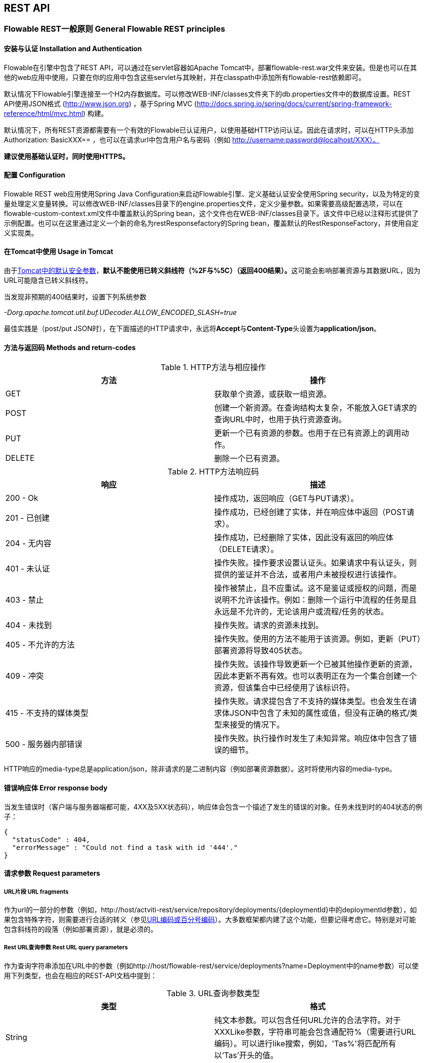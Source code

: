 
[[restApiChapter]]

== REST API

=== Flowable REST一般原则 General Flowable REST principles

==== 安装与认证 Installation and Authentication

Flowable在引擎中包含了REST API，可以通过在servlet容器如Apache Tomcat中，部署flowable-rest.war文件来安装。但是也可以在其他的web应用中使用，只要在你的应用中包含这些servlet与其映射，并在classpath中添加所有flowable-rest依赖即可。

默认情况下Flowable引擎连接至一个H2内存数据库。可以修改WEB-INF/classes文件夹下的db.properties文件中的数据库设置。REST API使用JSON格式 (http://www.json.org) ，基于Spring MVC (http://docs.spring.io/spring/docs/current/spring-framework-reference/html/mvc.html) 构建。

默认情况下，所有REST资源都需要有一个有效的Flowable已认证用户，以使用基础HTTP访问认证。因此在请求时，可以在HTTP头添加 Authorization: BasicXXX== ，也可以在请求url中包含用户名与密码（例如 http://username:password@localhost/XXX）。

**建议使用基础认证时，同时使用HTTPS。**

==== 配置 Configuration

Flowable REST web应用使用Spring Java Configuration来启动Flowable引擎、定义基础认证安全使用Spring security，以及为特定的变量处理定义变量转换。可以修改WEB-INF/classes目录下的engine.properties文件，定义少量参数。如果需要高级配置选项，可以在flowable-custom-context.xml文件中覆盖默认的Spring bean，这个文件也在WEB-INF/classes目录下。该文件中已经以注释形式提供了示例配置。也可以在这里通过定义一个新的命名为restResponsefactory的Spring bean，覆盖默认的RestResponseFactory，并使用自定义实现类。

[[restUsageInTomcat]]


==== 在Tomcat中使用 Usage in Tomcat

由于link:$$http://tomcat.apache.org/tomcat-7.0-doc/security-howto.html$$[Tomcat中的默认安全参数]，**默认不能使用已转义斜线符（++%2F++与++%5C++）（返回400结果）。**这可能会影响部署资源与其数据URL，因为URL可能隐含已转义斜线符。

当发现非预期的400结果时，设置下列系统参数

__-Dorg.apache.tomcat.util.buf.UDecoder.ALLOW_ENCODED_SLASH=true__

最佳实践是（post/put JSON时），在下面描述的HTTP请求中，永远将**Accept**与**Content-Type**头设置为**application/json**。


==== 方法与返回码 Methods and return-codes

.HTTP方法与相应操作
[options="header"]
|===============
|方法|操作
|+GET+|获取单个资源，或获取一组资源。
|+POST+|创建一个新资源。在查询结构太复杂，不能放入GET请求的查询URL中时，也用于执行资源查询。
|+PUT+|更新一个已有资源的参数。也用于在已有资源上的调用动作。
|+DELETE+|删除一个已有资源。

|===============


.HTTP方法响应码
[options="header"]
|===============
|响应|描述
|+200 - Ok+|操作成功，返回响应（++GET++与++PUT++请求）。
|++201 - 已创建++|操作成功，已经创建了实体，并在响应体中返回（++POST++请求）。
|++204 - 无内容++|操作成功，已经删除了实体，因此没有返回的响应体（++DELETE++请求）。
|++401 - 未认证++|操作失败。操作要求设置认证头。如果请求中有认证头，则提供的鉴证并不合法，或者用户未被授权进行该操作。
|++403 - 禁止++|操作被禁止，且不应重试。这不是鉴证或授权的问题，而是说明不允许该操作。例如：删除一个运行中流程的任务是且永远是不允许的，无论该用户或流程/任务的状态。
|++404 - 未找到++|操作失败。请求的资源未找到。
|++405 - 不允许的方法++|操作失败。使用的方法不能用于该资源。例如，更新（PUT）部署资源将导致++405++状态。
|++409 - 冲突++|操作失败。该操作导致更新一个已被其他操作更新的资源，因此本更新不再有效。也可以表明正在为一个集合创建一个资源，但该集合中已经使用了该标识符。
|++415 - 不支持的媒体类型++|操作失败。请求提包含了不支持的媒体类型。也会发生在请求体JSON中包含了未知的属性或值，但没有正确的格式/类型来接受的情况下。
|++500 - 服务器内部错误++|操作失败。执行操作时发生了未知异常。响应体中包含了错误的细节。

|===============

HTTP响应的media-type总是++application/json++，除非请求的是二进制内容（例如部署资源数据）。这时将使用内容的media-type。

==== 错误响应体 Error response body

当发生错误时（客户端与服务器端都可能，4XX及5XX状态码），响应体会包含一个描述了发生的错误的对象。任务未找到时的404状态的例子：

[source,json,linenums]
----
{
  "statusCode" : 404,
  "errorMessage" : "Could not find a task with id '444'."
}
----


==== 请求参数 Request parameters

===== URL片段 URL fragments

作为url的一部分的参数（例如，++http://host/actviti-rest/service/repository/deployments/{deploymentId}++中的deploymentId参数），如果包含特殊字符，则需要进行合适的转义（参见link:$$https://en.wikipedia.org/wiki/Percent-encoding$$[URL编码或百分号编码]）。大多数框架都内建了这个功能，但要记得考虑它。特别是对可能包含斜线符的段落（例如部署资源），就是必须的。

===== Rest URL查询参数 Rest URL query parameters

作为查询字符串添加在URL中的参数（例如++http://host/flowable-rest/service/deployments?name=Deployment++中的name参数）可以使用下列类型，也会在相应的REST-API文档中提到：

.URL查询参数类型
[options="header"]
|===============
|类型|格式
|String|纯文本参数。可以包含任何URL允许的合法字符。对于++XXXLike++参数，字符串可能会包含通配符++%++（需要进行URL编码）。可以进行like搜索，例如，'Tas%'将匹配所有以'Tas'开头的值。
|Integer|整形参数。只能包含数字型非十进制值（原文如此，下同），在-2.147.483.648至2.147.483.647之间。
|Long|长整形参数。只能包含数字型非十进制值，在-9.223.372.036.854.775.808至9.223.372.036.854.775.807之间。
|Boolean|boolean型参数。可以为++true++或++false++。任何其他值都会导致'++405 - 错误请求++'响应。
|Date|日期型参数。使用ISO-8601日期格式（参考link:$$http://en.wikipedia.org/wiki/ISO_8601$$[wikipedia中的ISO-8601]），使用时间与日期组分（例如++2013-04-03T23:45Z++）。

|===============


[[restJsonBody]]


===== JSON体参数 JSON body parameters

.JSON参数类型
[options="header"]
|===============
|类型|格式
|String|纯文本参数。对于++XXXLike++参数，字符串可能会包含通配符++%++。可以进行like搜索。例如，'Tas%'将匹配所有以'Tas'开头的值。
|Integer|整形参数，使用JSON数字。只能包含数字型非十进制值（原文如此，下同），在-2.147.483.648至2.147.483.647之间。
|Long|长整形参数，使用JSON数字。只能包含数字型非十进制值，在-9.223.372.036.854.775.808至9.223.372.036.854.775.807之间。
|Date|日期型参数，使用JSON文本。使用ISO-8601日期格式（参考link:$$http://en.wikipedia.org/wiki/ISO_8601$$[wikipedia中的ISO-8601]），使用时间与日期组分（例如++2013-04-03T23:45Z++）。

|===============


[[restPagingAndSort]]


===== 分页与排序 Paging and sorting

分页与排序参数可以作为查询字符串加入URL中（例如++http://host/flowable-rest/service/deployments?sort=name++中的name参数）。

.查询变量参数
[options="header"]
|===============
|参数|默认值|描述
|sort|各查询实现不同|排序键的名字，在各查询实现中默认值与可用值都不同。
|order|asc|排序顺序，可以是'asc'（顺序）或'desc'（逆序）。
|start|0|对结果分页的参数。默认结果从0开始。
|size|10|对结果分页的参数。默认大小为10.

|===============


[[restQueryVariable]]


===== JSON查询变量格式

[source,json,linenums]
----

{
  "name" : "variableName",
  "value" : "variableValue",
  "operation" : "equals",
  "type" : "string"
}
----


.JSON查询变量参数
[options="header"]
|===============
|参数|必填|描述
|name|否|包含在查询中的变量名。在有些使用'++equals++'的查询中可以为空，查询**任意变量名**为给定值的资源。
|value|是|包含在查询中的变量值，需要使用给定类型的正确格式。
|operator|是|查询使用的操作，可以为下列值：++equals, notEquals, equalsIgnoreCase, notEqualsIgnoreCase, lessThan, greaterThan, lessThanOrEquals, greaterThanOrEquals++与++like++。
|type|否|所用变量的类型。当省略时，会从++value++参数推理类型。任何JSON文本值都认为是++string++类型，JSON boolean值认为是++boolean++类型，JSON数字认为是++long++或++integer++，取决于数字的大小。建议在有疑惑时明确指定类型。其他支持的类型列在下面。


|===============


.默认查询JSON类型
[options="header"]
|===============
|类型名|描述
|string|值处理转换为++java.lang.String++。
|short|值处理转换为++java.lang.Integer++。
|integer|值处理转换为++java.lang.Integer++。
|long|值处理转换为++java.lang.Long++。
|double|值处理转换为++java.lang.Double++。
|boolean|值处理转换为++java.lang.Boolean++。
|date|值处理转换为++java.util.Date++。JSON字符串将使用ISO-8601日期格式转换。

|===============


[[restVariables]]

===== 变量表示 Variable representation

当使用变量时（执行/流程与任务），读取与写入时REST-api都使用一些通用原则与JSON格式。变量的JSON表示像是这样：

[source,json,linenums]
----
{
  "name" : "variableName",
  "value" : "variableValue",
  "valueUrl" : "http://...",
  "scope" : "local",
  "type" : "string"
}
----

.变量的JSON属性
[options="header"]
|===============
|参数|必填|描述
|name|是|变量名。
|value|否|变量的值。当写入变量且省略了++value++时，会使用++null++作为value。
|valueUrl|否|当读取++binary++或++serializable++类型的变量时，这个属性将指向可用于获取原始二进制数据的URL。
|scope|否|变量的范围。如果值为'++local++'，则变量明确定义在其请求的资源上。如果值为'++global++'，则变量定义在其父上（或者父树中的任意父）。当写入变量且省略了scope时，使用++global++。
|type|否|变量的类型。查看下面的表格了解类型的更多信息。当写入变量且省略了这个值时，将使用请求的原始JSON属性类型推断，限制在++string++, ++double++, ++integer++与++boolean++中。建议总是包含类型，以确保不会错误推断类型。
|===============


.变量类型
[options="header"]
|===============
|类型名|描述
|string|值按照++java.lang.String++处理。写入变量时使用原始JSON文本。
|integer|值按照++java.lang.Integer++处理。按约定写入变量时使用JSON数字，失败则退回JSON文本。
|short|值按照++java.lang.Short++处理。按约定写入变量时使用JSON数字，失败则退回JSON文本。
|long|值按照++java.lang.Long++处理。按约定写入变量时使用JSON数字，失败则退回JSON文本。
|double|值按照++java.lang.Double++处理。按约定写入变量时使用JSON数字，失败则退回JSON文本。
|boolean|值按照++java.lang.Boolean++处理。按约定写入变量时使用JSON boolean。
|date|值按照++java.util.Date++处理。写入变量时将转换为ISO-8601日期格式。
|binary|二进制变量，按照字节数组处理。++value++属性为null，++valueUrl++包含指向原始二进制流的URL。
|serializable|代表序列化的Java对象。与++binary++类型一样，++value++属性为null，++valueUrl++包含指向原始二进制流的URL。所有可序列化的变量（不是上述任意类型的）将被暴露为这个类型的变量。
|===============

可以使用自定义JSON表示，以支持额外的变量类型（既可以是简单值，也可以是复杂/嵌套的JSON对象）。通过扩展++org.flowable.rest.service.api.RestResponseFactory++的++initializeVariableConverters()++方法，可以添加额外的++org.flowable.rest.service.api.engine.variable.RestVariableConverter++类，来将你的POJO转换为适合通过REST传输的格式，以及将REST值转换为POJO。实际转换JSON使用Jackson。


=== 部署 Deployment

**使用tomcat时，请阅读<<restUsageInTomcat,在Tomcat中使用>>。**

==== 部署的列表 List of Deployments

----
GET repository/deployments
----

.URL查询参数
[options="header"]
|===============
|参数|必填|值|描述
|name|否|String|只返回给定名字的部署。
|nameLike|否|String|只返回名字like给定名字的部署。
|category|否|String|只返回给定分类的部署。
|categoryNotEquals|否|String|只返回不是给定分类的部署。
|tenantId|否|String|只返回给定tenantId的部署。
|tenantIdLike|否|String|只返回tenantId like给定值的部署。
|withoutTenantId|否|Boolean|如果值为++true++，则只返回没有设置tenantId的部署。如果值为++false++，则忽略++withoutTenantId++参数。
|sort|否|'id'（默认）, 'name', 'deploytime'或'tenantId'|用于排序的参数，与'order'一起使用。

|===============

可以在这个URL中使用通用<<restPagingAndSort,分页与排序查询参数>>。

.REST返回码
[options="header"]
|===============
|返回码|描述
|200|代表请求成功。

|===============

**成功响应体：**

[source,json,linenums]
----
{
  "data": [
    {
      "id": "10",
      "name": "flowable-examples.bar",
      "deploymentTime": "2010-10-13T14:54:26.750+02:00",
      "category": "examples",
      "url": "http://localhost:8081/service/repository/deployments/10",
      "tenantId": null
    }
  ],
  "total": 1,
  "start": 0,
  "sort": "id",
  "order": "asc",
  "size": 1
}
----

==== 获取一个部署 Get a deployment

----
GET repository/deployments/{deploymentId}
----

.获取一个部署 - URL参数
[options="header"]
|===============
|参数|必填|值|描述
|deploymentId|是|String|要获取的部署的id。

|===============


.获取一个部署 - 响应码
[options="header"]
|===============
|响应码|描述
|200|代表已找到并返回部署。
|404|代表未找到请求的部署。

|===============

**成功响应体：**

[source,json,linenums]
----
{
  "id": "10",
  "name": "flowable-examples.bar",
  "deploymentTime": "2010-10-13T14:54:26.750+02:00",
  "category": "examples",
  "url": "http://localhost:8081/service/repository/deployments/10",
  "tenantId" : null
}
----

==== 创建一个新部署 Create a new deployment

----
POST repository/deployments
----

**请求体：**

请求体需要包含__multipart/form-data__类型的数据。请求中需要只有一个文件，多余的文件将被忽略。部署名是传入的文件字段的名字。如果要在一个部署中部署多个资源，需要将资源压缩为zip文件，并确保文件名以++.bar++或++.zip++结尾。

可以在请求体中传递名为++tenantId++的额外参数（表单字段）。这个字段的值将指定部署所在的租户（tenant）的id。

.创建一个新部署 - 响应码
[options="header"]
|===============
|响应码|描述
|201|代表成功创建部署
|400|代表请求体中没有内容，或部署不支持content的mime-type。状态描述中包含了额外信息。

|===============

**成功响应体：**


[source,json,linenums]
----
{
  "id": "10",
  "name": "flowable-examples.bar",
  "deploymentTime": "2010-10-13T14:54:26.750+02:00",
  "category": null,
  "url": "http://localhost:8081/service/repository/deployments/10",
  "tenantId" : "myTenant"
}
----

==== 删除一个部署 Delete a deployment

----
DELETE repository/deployments/{deploymentId}
----

.删除一个部署 - URL参数
[options="header"]
|===============
|参数|必填|值|描述
|deploymentId|是|String|要删除的部署的id。

|===============


.删除一个部署 - 响应码
[options="header"]
|===============
|响应码|描述
|204|代表已找到并删除了部署。响应体设置为空。
|404|代表未找到请求的部署。

|===============


==== 列表一个部署中的资源 List resources in a deployment

----
GET repository/deployments/{deploymentId}/resources
----

.列表一个部署中的资源 - URL参数
[options="header"]
|===============
|参数|必填|值|描述
|deploymentId|是|String|要获取资源的部署的id。

|===============

.列表一个部署中的资源 - 响应码
[options="header"]
|===============
|响应码|描述
|200|代表已找到部署，并已返回资源的列表。
|404|代表未找到请求的部署。

|===============

**成功响应体：**

[source,json,linenums]
----
[
  {
    "id": "diagrams/my-process.bpmn20.xml",
    "url": "http://localhost:8081/flowable-rest/service/repository/deployments/10/resources/diagrams%2Fmy-process.bpmn20.xml",
    "dataUrl": "http://localhost:8081/flowable-rest/service/repository/deployments/10/resourcedata/diagrams%2Fmy-process.bpmn20.xml",
    "mediaType": "text/xml",
    "type": "processDefinition"
  },
  {
    "id": "image.png",
    "url": "http://localhost:8081/flowable-rest/service/repository/deployments/10/resources/image.png",
    "dataUrl": "http://localhost:8081/flowable-rest/service/repository/deployments/10/resourcedata/image.png",
    "mediaType": "image/png",
    "type": "resource"
  }
]
----


* ++mediaType++: 包含了资源的媒体类型。使用（可插入的）++MediaTypeResolver++解析，默认包含有限数量的媒体类型映射。
* ++type++: 资源的类型，可用值为：
** ++resource++: 原始资源。
** ++processDefinition++: 包含一个或多个流程定义的资源。通过部署器挑选。
** ++processImage++: 代表流程定义的图形化输出的资源。

__结果JSON中的dataUrl参数包含了获取该二进制资源的实际URL。__


==== 获取一个部署资源 Get a deployment resource

----
GET repository/deployments/{deploymentId}/resources/{resourceId}
----

.获取一个部署资源 - URL 参数
[options="header"]
|===============
|参数|必填|值|描述
|deploymentId|是|String|请求的资源所在的部署的id。
|resourceId|是|String|要获取的资源的id。**请确保如果包含斜线符，需要对resourceId进行URL编码。例如，使用'diagrams%2Fmy-process.bpmn20.xml'代替'diagrams/Fmy-process.bpmn20.xml'。**

|===============


.获取一个部署资源 - 响应码
[options="header"]
|===============
|响应码|描述
|200|代表已找到部署与资源，并已返回资源。
|404|代表未找到请求的部署，或者该部署中没有给定id的资源。状态描述包含了额外信息。

|===============


**成功响应体：**

[source,json,linenums]
----
{
  "id": "diagrams/my-process.bpmn20.xml",
  "url": "http://localhost:8081/flowable-rest/service/repository/deployments/10/resources/diagrams%2Fmy-process.bpmn20.xml",
  "dataUrl": "http://localhost:8081/flowable-rest/service/repository/deployments/10/resourcedata/diagrams%2Fmy-process.bpmn20.xml",
  "mediaType": "text/xml",
  "type": "processDefinition"
}
----


* ++mediaType++: 包含了资源的媒体类型。使用（可插入的）++MediaTypeResolver++解析，默认包含有限数量的媒体类型映射。
* ++type++: 资源的类型，可用值为：
** ++resource++: 原始资源。
** ++processDefinition++: 包含一个或多个流程定义的资源。通过部署器挑选。
** ++processImage++: 代表流程定义的图形化输出的资源。


==== 获取一个部署资源的内容 Get a deployment resource content

----
GET repository/deployments/{deploymentId}/resourcedata/{resourceId}
----

.获取一个部署资源的内容 - URL 参数
[options="header"]
|===============
|参数|必填|值|描述
|deploymentId|是|String|请求的资源所在的部署的id。
|resourceId|是|String|要获取的资源的id。**请确保如果包含斜线符，需要对resourceId进行URL编码。例如，使用'diagrams%2Fmy-process.bpmn20.xml'代替'diagrams/Fmy-process.bpmn20.xml'。**

|===============



.获取一个部署资源的内容 - 响应码
[options="header"]
|===============
|响应码|描述
|200|代表已找到部署与资源，并已返回资源。
|404|代表未找到请求的部署，或者该部署中没有给定id的资源。状态描述包含了额外信息。

|===============

**成功响应体：**

响应体将包含所请求资源的二进制资源内容。响应的content-type与资源'mimeType'参数返回的类型相同。同时将设置content-disposition头，让浏览器可以下载文件而不是直接显示。


=== 流程定义 Process Definitions


==== 流程定义的列表 List of process definitions


----
GET repository/process-definitions
----

.流程定义的列表 - URL 参数
[options="header"]
|===============
|参数|必填|值|描述
|version|否|integer|只返回给定版本的流程定义。
|name|否|String|只返回给定名字的流程定义。
|nameLike|否|String|只返回名字like给定名字的流程定义。
|key|否|String|只返回给定key的流程定义。
|keyLike|否|String|只返回key like给定key的流程定义。
|resourceName|否|String|只返回给定资源名的流程定义。
|resourceNameLike|否|String|只返回资源名like给定资源名的流程定义。
|category|否|String|只返回给定分类的流程定义
|categoryLike|否|String|只返回分类名like给定名字的流程定义。
|categoryNotEquals|否|String|只返回不是给定分类的流程定义。
|deploymentId|否|String|只返回给定id的部署中的流程定义。
|startableByUser|否|String|只返回给定用户可以启动的流程定义。
|latest|否|Boolean|只返回流程定义的最新版本。只能与'key'及'keyLike'参数一起使用，同时使用任何其它参数都将导致400响应。
|suspended|否|Boolean|如果值为++true++，则只返回暂停的流程定义。如果为值为++false++，则只返回活动的流程定义（未暂停的）。
|sort|否|'name'（默认）, 'id', 'key', 'category', 'deploymentId'与'version'|用于排序的参数，与'order'一起使用。

|===============

可以在这个URL中使用通用<<restPagingAndSort,分页与排序查询参数>>。

.流程定义的列表 - 响应码
[options="header"]
|===============
|响应码|描述
|200|代表请求成功，并已返回流程定义。
|400|代表某个参数格式错误，或者'latest'与'key', 'keyLike'以外的其他参数一起使用。状态描述中包含了额外信息。

|===============


**成功响应体：**

[source,json,linenums]
----
{
  "data": [
    {
      "id" : "oneTaskProcess:1:4",
      "url" : "http://localhost:8182/repository/process-definitions/oneTaskProcess%3A1%3A4",
      "version" : 1,
      "key" : "oneTaskProcess",
      "category" : "Examples",
      "suspended" : false,
      "name" : "The One Task Process",
      "description" : "This is a process for testing purposes",
      "deploymentId" : "2",
      "deploymentUrl" : "http://localhost:8081/repository/deployments/2",
      "graphicalNotationDefined" : true,
      "resource" : "http://localhost:8182/repository/deployments/2/resources/testProcess.xml",
      "diagramResource" : "http://localhost:8182/repository/deployments/2/resources/testProcess.png",
      "startFormDefined" : false
    }
  ],
  "total": 1,
  "start": 0,
  "sort": "name",
  "order": "asc",
  "size": 1
}
----


* ++graphicalNotationDefined++: 代表流程定义中包含有图形信息（BPMN DI）。
* ++resource++: 包含实际部署的BPMN 2.0 XML。
* ++diagramResource++: 包含流程的图形化表示。如果没有可用流程图则为null。


==== 获取一个流程定义

----
GET repository/process-definitions/{processDefinitionId}
----

.获取一个流程定义 - URL 参数
[options="header"]
|===============
|参数|必填|值|描述
|processDefinitionId|是|String|要获取的流程定义的id。

|===============


.获取一个流程定义 - 响应码
[options="header"]
|===============
|响应码|描述
|200|代表已找到并已返回流程定义。
|404|代表未找到请求的流程定义。

|===============


**成功响应体：**

[source,json,linenums]
----
{
  "id" : "oneTaskProcess:1:4",
  "url" : "http://localhost:8182/repository/process-definitions/oneTaskProcess%3A1%3A4",
  "version" : 1,
  "key" : "oneTaskProcess",
  "category" : "Examples",
  "suspended" : false,
  "name" : "The One Task Process",
  "description" : "This is a process for testing purposes",
  "deploymentId" : "2",
  "deploymentUrl" : "http://localhost:8081/repository/deployments/2",
  "graphicalNotationDefined" : true,
  "resource" : "http://localhost:8182/repository/deployments/2/resources/testProcess.xml",
  "diagramResource" : "http://localhost:8182/repository/deployments/2/resources/testProcess.png",
  "startFormDefined" : false
}
----

* ++graphicalNotationDefined++: 代表流程定义中包含有图形信息（BPMN DI）。
* ++resource++: 包含实际部署的BPMN 2.0 XML。
* ++diagramResource++: 包含流程的图形化表示。如果没有可用流程图则为null。


==== 更新一个流程定义的分类 Update category for a process definition

----
PUT repository/process-definitions/{processDefinitionId}
----


**JSON体：**

[source,json,linenums]
----
{
  "category" : "updatedcategory"
}
----


.更新一个流程定义的分类 - 响应码
[options="header"]
|===============
|响应码|描述
|200|代表已修改流程的分类。
|400|代表请求体中未定义分类。
|404|代表未找到请求的流程定义。

|===============


**成功响应体：**参见++repository/process-definitions/{processDefinitionId}++的响应。


==== 获取一个流程定义资源的内容 Get a process definition resource content

----
GET repository/process-definitions/{processDefinitionId}/resourcedata
----

.获取一个流程定义资源的内容 - URL 参数
[options="header"]
|===============
|参数|必填|值|描述
|processDefinitionId|是|String|要获取资源的流程定义的id。

|===============

**响应：**

与++GET repository/deployment/{deploymentId}/resourcedata/{resourceId}++完全一样的响应码/响应体。


==== 获取一个流程定义的BPMN模型 Get a process definition BPMN model

----
GET repository/process-definitions/{processDefinitionId}/model
----

.获取一个流程定义的BPMN模型 - URL 参数
[options="header"]
|===============
|参数|必填|值|描述
|processDefinitionId|是|String|要获取模型的流程定义的id。

|===============


.获取一个流程定义的BPMN模型 - 响应码
[options="header"]
|===============
|响应码|描述
|200|代表已找到流程定义，并已返回模型。
|404|代表未找到请求的流程定义。

|===============


**响应体：**响应体是一个代表了++org.flowable.bpmn.model.BpmnModel++的JSON，包含所有流程定义模型。

[source,json,linenums]
----
{
   "processes":[
      {
         "id":"oneTaskProcess",
         "xmlRowNumber":7,
         "xmlColumnNumber":60,
         "extensionElements":{

         },
         "name":"The One Task Process",
         "executable":true,
         "documentation":"One task process description",

    ]
}
----


==== 暂停一个流程定义 Suspend a process definition


----
PUT repository/process-definitions/{processDefinitionId}
----

**JSON体：**

[source,json,linenums]
----
{
  "action" : "suspend",
  "includeProcessInstances" : "false",
  "date" : "2013-04-15T00:42:12Z"
}
----


[[processDefinitionActionBodyParameters]]
.暂停一个流程定义 - JSON体参数
[options="header"]
|===============
|参数|描述|必填
|action|要进行的操作，++activate++或++suspend++。|是
|includeProcessInstances|是否同时暂停/激活该流程定义的运行中流程实例。如果省略，则流程实例保持原有状态。|否
|date|要进行暂停/激活操作的日期（ISO-8601）。如果省略，则暂停/激活立刻生效。|否

|===============


.暂停一个流程定义 - 响应码
[options="header"]
|===============
|响应码|描述
|200|代表已暂停流程。
|404|代表未找到请求的流程定义。
|409|代表请求的流程定义之前已经暂停。

|===============

**成功响应体：**参见++repository/process-definitions/{processDefinitionId}++的响应

==== 激活一个流程定义 Activate a process definition

----
PUT repository/process-definitions/{processDefinitionId}
----

**JSON体：**

[source,json,linenums]
----
{
  "action" : "activate",
  "includeProcessInstances" : "true",
  "date" : "2013-04-15T00:42:12Z"
}
----

参见暂停流程定义的<<processDefinitionActionBodyParameters,JSON体参数>>。

.激活一个流程定义 - 响应码
[options="header"]
|===============
|响应码|描述
|200|代表已激活流程。
|404|代表未找到请求的流程定义。
|409|代表请求的流程定义之前已经激活。

|===============


**成功响应体：**参见++repository/process-definitions/{processDefinitionId}++的响应


==== 获取一个流程定义的所有候选启动者 Get all candidate starters for a process-definition

----
GET repository/process-definitions/{processDefinitionId}/identitylinks
----


.获取一个流程定义的所有候选启动者 - URL 参数
[options="header"]
|===============
|参数|必填|值|描述
|processDefinitionId|是|String|要获取身份关联的流程定义的id。

|===============


.获取一个流程定义的所有候选启动者 - 响应码
[options="header"]
|===============
|响应码|描述
|200|代表已找到流程定义，并已返回请求的身份关联。
|404|代表未找到请求的流程定义。

|===============


**成功响应体：**

[source,json,linenums]
----
[
   {
      "url":"http://localhost:8182/repository/process-definitions/oneTaskProcess%3A1%3A4/identitylinks/groups/admin",
      "user":null,
      "group":"admin",
      "type":"candidate"
   },
   {
      "url":"http://localhost:8182/repository/process-definitions/oneTaskProcess%3A1%3A4/identitylinks/users/kermit",
      "user":"kermit",
      "group":null,
      "type":"candidate"
   }
]
----


==== 为一个流程定义添加一个候选启动者 Add a candidate starter to a process definition


----
POST repository/process-definitions/{processDefinitionId}/identitylinks
----

.为一个流程定义添加一个候选启动者 - URL 参数
[options="header"]
|===============
|参数|必填|值|描述
|processDefinitionId|是|String|流程定义的id。

|===============

**请求体（用户）：**

[source,json,linenums]
----
{
  "user" : "kermit"
}
----

**请求体（组）：**

[source,json,linenums]
----
{
  "groupId" : "sales"
}
----

.为一个流程定义添加一个候选启动者 - 响应码
[options="header"]
|===============
|响应码|描述
|201|代表已找到流程定义，并已添加身份关联。
|404|代表未找到请求的流程定义。

|===============


**成功响应体：**

[source,json,linenums]
----

{
  "url":"http://localhost:8182/repository/process-definitions/oneTaskProcess%3A1%3A4/identitylinks/users/kermit",
  "user":"kermit",
  "group":null,
  "type":"candidate"
}
----


==== 从一个流程定义中删除一个候选启动者 Delete a candidate starter from a process definition


----
DELETE repository/process-definitions/{processDefinitionId}/identitylinks/{family}/{identityId}
----

.从一个流程定义中删除一个候选启动者 - URL 参数
[options="header"]
|===============
|参数|必填|值|描述
|processDefinitionId|是|String|流程定义的id。
|family|是|String|为++users++或++groups++，取决于身份关联的类型。
|identityId|是|String|要从候选启动者中移除的userId或groupId。

|===============


.从一个流程定义中删除一个候选启动者 - 响应码
[options="header"]
|===============
|响应码|描述
|204|代表已找到流程定义，并已移除该身份关联。响应体设置为空。
|404|代表未找到请求的流程定义，或者流程定义中并没有匹配url的身份关联。

|===============


**成功响应体：**

[source,json,linenums]
----

{
  "url":"http://localhost:8182/repository/process-definitions/oneTaskProcess%3A1%3A4/identitylinks/users/kermit",
  "user":"kermit",
  "group":null,
  "type":"candidate"
}
----


==== 从一个流程定义中获取一个候选启动者 Get a candidate starter from a process definition

----
GET repository/process-definitions/{processDefinitionId}/identitylinks/{family}/{identityId}
----


.从一个流程定义中获取一个候选启动者 - URL 参数
[options="header"]
|===============
|参数|必填|值|描述
|processDefinitionId|是|String|流程定义的id。
|family|是|String|为++users++或++groups++，取决于身份关联的类型。
|identityId|是|String|要获取的候选启动者的userId或groupId。

|===============


.从一个流程定义中获取一个候选启动者 - 响应码
[options="header"]
|===============
|响应码|描述
|200|代表已找到流程定义，并已返回身份关联。
|404|代表未找到请求的流程定义，或者流程定义中并没有匹配url的身份关联。

|===============

**成功响应体：**

[source,json,linenums]
----
{
  "url":"http://localhost:8182/repository/process-definitions/oneTaskProcess%3A1%3A4/identitylinks/users/kermit",
  "user":"kermit",
  "group":null,
  "type":"candidate"
}
----

=== 模型 Models


==== 获取模型的列表 Get a list of models


----
GET repository/models
----

.获取模型的列表 - URL 查询参数
[options="header"]
|===============
|参数|必填|值|描述
|id|否|String|只返回给定id的模型。
|category|否|String|只返回给定分类的模型。
|categoryLike|否|String|只返回分类like给定值的模型。使用++%++字符作为通配符。
|categoryNotEquals|否|String|只返回不是给定分类的模型。
|name|否|String|只返回给定名字的模型。
|nameLike|否|String|只返回名字like给定值的模型。使用++%++字符作为通配符。
|key|否|String|只返回给定key的模型。
|deploymentId|否|String|只返回在给定部署中部署的模型。
|version|否|Integer|只返回给定版本的模型。
|latestVersion|否|Boolean|如果值为++true++，则只返回最新版本的模型。最好与++key++联合使用。如果值为++false++，忽略本参数，返回所有版本。
|deployed|否|Boolean|如果值为++true++，只返回已部署的模型。如果值为++false++，只返回未部署的模型（deploymentId为null）。
|tenantId|否|String|只返回给定tenantId的模型。
|tenantIdLike|否|String|只返回tenantId like给定值的模型。
|withoutTenantId|否|Boolean|如果值为++true++，则只返回没有设置tenantId的模型。如果值为++false++，则忽略++withoutTenantId++参数。
|sort|否|'id'（默认）, 'category', 'createTime', 'key', 'lastUpdateTime', 'name', 'version'或'tenantId'|用于排序的参数，与'order'一起使用。

|===============

可以在这个URL中使用通用<<restPagingAndSort,分页与排序查询参数>>。

.获取模型的列表 - 响应码
[options="header"]
|===============
|响应码|描述
|200|代表查询成功，并已返回模型。
|400|代表传递的参数格式错误。状态描述中包含了额外信息。

|===============


**成功响应体：**

[source,json,linenums]
----
{
   "data":[
      {
         "name":"Model name",
         "key":"Model key",
         "category":"Model category",
         "version":2,
         "metaInfo":"Model metainfo",
         "deploymentId":"7",
         "id":"10",
         "url":"http://localhost:8182/repository/models/10",
         "createTime":"2013-06-12T14:31:08.612+0000",
         "lastUpdateTime":"2013-06-12T14:31:08.612+0000",
         "deploymentUrl":"http://localhost:8182/repository/deployments/7",
         "tenantId":null
      },

      ...

   ],
   "total":2,
   "start":0,
   "sort":"id",
   "order":"asc",
   "size":2
}
----


==== 获取一个模型 Get a model


----
GET repository/models/{modelId}
----

.获取一个模型 - URL 参数
[options="header"]
|===============
|参数|必填|值|描述
|modelId|是|String|要获取的模型的id。

|===============


.获取一个模型 - 响应码
[options="header"]
|===============
|响应码|描述
|200|代表已找到并返回模型。
|404|代表未找到请求的模型。

|===============


**成功响应体：**

[source,json,linenums]
----
{
   "id":"5",
   "url":"http://localhost:8182/repository/models/5",
   "name":"Model name",
   "key":"Model key",
   "category":"Model category",
   "version":2,
   "metaInfo":"Model metainfo",
   "deploymentId":"2",
   "deploymentUrl":"http://localhost:8182/repository/deployments/2",
   "createTime":"2013-06-12T12:31:19.861+0000",
   "lastUpdateTime":"2013-06-12T12:31:19.861+0000",
   "tenantId":null
}
----



==== 更新一个模型 Update a model

----
PUT repository/models/{modelId}
----

**请求体：**

[source,json,linenums]
----
{
   "name":"Model name",
   "key":"Model key",
   "category":"Model category",
   "version":2,
   "metaInfo":"Model metainfo",
   "deploymentId":"2",
   "tenantId":"updatedTenant"
}
----

所有的请求值都是可选的。例如，可以只在请求体的JSON对象中包含'name'属性，则只更新模型的名字，而不影响其它任何字段。若明确包含了一个属性，并设置为null，则模型值将更新为null。例如：++{"metaInfo" : null}++将清空模型的metaInfo。

.更新一个模型 - 响应码
[options="header"]
|===============
|响应码|描述
|200|代表已找到并更新了模型。
|404|代表未找到请求的模型。

|===============

**成功响应体：**

[source,json,linenums]
----
{
   "id":"5",
   "url":"http://localhost:8182/repository/models/5",
   "name":"Model name",
   "key":"Model key",
   "category":"Model category",
   "version":2,
   "metaInfo":"Model metainfo",
   "deploymentId":"2",
   "deploymentUrl":"http://localhost:8182/repository/deployments/2",
   "createTime":"2013-06-12T12:31:19.861+0000",
   "lastUpdateTime":"2013-06-12T12:31:19.861+0000",
   "tenantId":"updatedTenant"
}
----


==== 创建一个模型 Create a model

----
POST repository/models
----

**请求体：**

[source,json,linenums]
----
{
   "name":"Model name",
   "key":"Model key",
   "category":"Model category",
   "version":1,
   "metaInfo":"Model metainfo",
   "deploymentId":"2",
   "tenantId":"tenant"
}
----

所有的请求值都是可选的。例如，可以只在请求体的JSON对象中包含'name'属性，则只设置模型的名字，其它所有字段都为null。

.创建一个模型 - 响应码
[options="header"]
|===============
|响应码|描述
|201|代表已创建模型。

|===============

**成功响应体：**

[source,json,linenums]
----
{
   "id":"5",
   "url":"http://localhost:8182/repository/models/5",
   "name":"Model name",
   "key":"Model key",
   "category":"Model category",
   "version":1,
   "metaInfo":"Model metainfo",
   "deploymentId":"2",
   "deploymentUrl":"http://localhost:8182/repository/deployments/2",
   "createTime":"2013-06-12T12:31:19.861+0000",
   "lastUpdateTime":"2013-06-12T12:31:19.861+0000",
   "tenantId":"tenant"
}
----


==== 删除一个模型 Delete a model

----
DELETE repository/models/{modelId}
----


.删除一个模型 - URL 参数
[options="header"]
|===============
|参数|必填|值|描述
|modelId|是|String|要删除的模型的id。

|===============


.删除一个模型 - 响应码
[options="header"]
|===============
|响应码|描述
|204|代表已找到并删除了模型。响应体设置为空。
|404|代表未找到请求的模型。

|===============


==== 获取一个模型的编辑器源码 Get the editor source for a model


----
GET repository/models/{modelId}/source
----


.获取一个模型的编辑器源码 - URL 参数
[options="header"]
|===============
|参数|必填|值|描述
|modelId|是|String|模型的id。

|===============


.获取一个模型的编辑器源码 - 响应码
[options="header"]
|===============
|响应码|描述
|200|代表已找到模型，并已返回源码。
|404|代表未找到请求的模型。

|===============



**成功响应体：**响应体包含了模型的原始编辑器源码。无论源码的content是什么，响应的content-type都设置为++application/octet-stream++。


==== 设置一个模型的编辑器源码 Set the editor source for a model

----
PUT repository/models/{modelId}/source
----

.设置一个模型的编辑器源码 - URL 参数
[options="header"]
|===============
|参数|必填|值|描述
|modelId|是|String|模型的id。

|===============


**请求体：**

请求需要是++multipart/form-data++类型的。需要有唯一的file-part，包含源码的二进制值。

.设置一个模型的编辑器源码 - 响应码
[options="header"]
|===============
|响应码|描述
|200|代表已找到模型，并已更新源码。
|404|代表未找到请求的模型。

|===============

**成功响应体：**响应体包含了模型的原始编辑器源码。无论源码的content是什么，响应的content-type都设置为++application/octet-stream++。


==== 获取一个模型的附加编辑器源码 Get the extra editor source for a model

----
GET repository/models/{modelId}/source-extra
----

.获取一个模型的附加编辑器源码 - URL 参数
[options="header"]
|===============
|参数|必填|值|描述
|modelId|是|String|模型的id。

|===============


.获取一个模型的附加编辑器源码 - 响应码
[options="header"]
|===============
|响应码|描述
|200|代表已找到模型，并已返回源码。
|404|代表未找到请求的模型。

|===============


**成功响应体：**响应体包含了模型的原始编辑器源码。无论源码的content是什么，响应的content-type都设置为++application/octet-stream++。


==== 设置一个模型的附加编辑器源码 Set the extra editor source for a model


----
PUT repository/models/{modelId}/source-extra
----

.设置一个模型的附加编辑器源码 - URL 参数
[options="header"]
|===============
|参数|必填|值|描述
|modelId|是|String|模型的id。

|===============

**请求体：**


请求需要是++multipart/form-data++类型的。需要有唯一的file-part，包含源码的二进制值。

.设置一个模型的附加编辑器源码 - 响应码
[options="header"]
|===============
|响应码|描述
|200|代表已找到模型，并已更新附加源码。
|404|代表未找到请求的模型。

|===============


**成功响应体：**响应体包含了模型的原始编辑器源码。无论源码的content是什么，响应的content-type都设置为++application/octet-stream++。


=== 流程实例 Process Instances

==== 获取一个流程实例 Get a process instance

----
GET runtime/process-instances/{processInstanceId}
----

.获取一个流程实例 - URL 参数
[options="header"]
|===============
|参数|必填|值|描述
|processInstanceId|是|String|要获取的流程实例的id。

|===============


.获取一个流程实例 - 响应码
[options="header"]
|===============
|响应码|描述
|200|代表已找到并已返回流程实例。
|404|代表未找到请求的流程实例。

|===============


**成功响应体：**

[source,json,linenums]
----
{
   "id":"7",
   "url":"http://localhost:8182/runtime/process-instances/7",
   "businessKey":"myBusinessKey",
   "suspended":false,
   "processDefinitionUrl":"http://localhost:8182/repository/process-definitions/processOne%3A1%3A4",
   "activityId":"processTask",
   "tenantId": null
}
----


==== 删除一个流程实例 Delete a process instance

----
DELETE runtime/process-instances/{processInstanceId}
----

.删除一个流程实例 - URL 参数
[options="header"]
|===============
|参数|必填|值|描述
|processInstanceId|是|String|要删除的流程实例的id。

|===============


.删除一个流程实例 - 响应码
[options="header"]
|===============
|响应码|描述
|204|代表已找到并删除了流程实例。响应体设置为空
|404|代表未找到请求的流程实例。

|===============


==== 激活或暂停一个流程实例 Activate or suspend a process instance


----
PUT runtime/process-instances/{processInstanceId}
----


.激活或暂停一个流程实例 - URL 参数
[options="header"]
|===============
|参数|必填|值|描述
|processInstanceId|是|String|要激活/暂停的流程实例的id。

|===============

**请求体（暂停）：**

[source,json,linenums]
----
{
   "action":"suspend"
}
----

**请求体（激活）：**

[source,json,linenums]
----
{
   "action":"activate"
}
----

.激活或暂停一个流程实例 - 响应码
[options="header"]
|===============
|响应码|描述
|200|代表已找到流程实例，并执行了操作。
|400|代表提供了非法的操作。
|404|代表未找到请求的流程实例。
|409|代表请求的流程实例操作无法执行，因为流程实例之前已经激活/暂停了。

|===============



==== 启动一个流程实例 Start a process instance


----
POST runtime/process-instances
----

**请求体（通过流程定义id启动）：**

[source,json,linenums]
----
{
   "processDefinitionId":"oneTaskProcess:1:158",
   "businessKey":"myBusinessKey",
   "variables": [
      {
        "name":"myVar",
        "value":"This is a variable",
      }
   ]
}
----

**请求体（通过流程定义key启动）：**

[source,json,linenums]
----
{
   "processDefinitionKey":"oneTaskProcess",
   "businessKey":"myBusinessKey",
   "tenantId": "tenant1",
   "variables": [
      {
        "name":"myVar",
        "value":"This is a variable",
      }
   ]
}
----

**请求体（通过消息启动）：**

[source,json,linenums]
----
{
   "message":"newOrderMessage",
   "businessKey":"myBusinessKey",
   "tenantId": "tenant1",
   "variables": [
      {
        "name":"myVar",
        "value":"This is a variable",
      }
   ]
}
----

请注意这个json也接受__transientVariables__参数，与__variables__参数使用相同的结构。

请求体中只能使用++processDefinitionId++、++processDefinitionKey++与++message++中的一个。++businessKey++、++variables++与++tenantId++参数是可选的。如果省略了++tenantId++，则将使用默认租户。关于变量格式的更多信息可以在<<restVariables,REST变量章节>>找到。请注意提供的变量范围将被忽略，流程变量总是++local++的。


.启动一个流程实例 - 响应码
[options="header"]
|===============
|响应码|描述
|201|代表已创建流程实例。
|400|代表（通过id或key）未找到流程定义，或者发送给定消息并未启动流程，或者传递了不合法的变量。状态描述中包含了关于错误的额外信息。

|===============


**成功响应体：**

[source,json,linenums]
----
{
   "id":"7",
   "url":"http://localhost:8182/runtime/process-instances/7",
   "businessKey":"myBusinessKey",
   "suspended":false,
   "processDefinitionUrl":"http://localhost:8182/repository/process-definitions/processOne%3A1%3A4",
   "activityId":"processTask",
   "tenantId" : null
}
----


[[restProcessInstancesGet]]


==== 流程实例的列表 List of process instances

----
GET runtime/process-instances
----

.流程实例的列表 - URL 查询参数
[options="header"]
|===============
|参数|必填|值|描述
|id|否|String|只返回给定id的流程实例。
|processDefinitionKey|否|String|只返回给定流程定义key的流程实例。
|processDefinitionId|否|String|只返回给定流程定义id的流程实例。
|businessKey|否|String|只返回给定businessKey的流程实例。
|involvedUser|否|String|只返回给定用户参与的流程实例。
|suspended|否|Boolean|如果值为++true++，则只返回暂停的流程实例。如果值为++false++，则只返回未暂停（激活）的流程实例。
|superProcessInstanceId|否|String|只返回给定父流程实例id的流程实例（使用调用活动的流程）。
|subProcessInstanceId|否|String|只返回给定子流程实例id的流程实例（通过调用活动启动的流程）。
|excludeSubprocesses|否|Boolean|只返回不是子流程的流程实例。
|includeProcessVariables|否|Boolean|是否在结果中包含流程变量。
|tenantId|否|String|只返回给定tenantId的流程实例。
|tenantIdLike|否|String|只返回tenantId like给定值的流程实例。
|withoutTenantId|否|Boolean|如果值为++true++，则只返回没有设置tenantId的流程实例。如果值为++false++，则忽略++withoutTenantId++参数。
|sort|否|String|排序字段，需要是++id++（默认）, ++processDefinitionId++, ++tenantId++或++processDefinitionKey++中的一个。

|===============


可以在这个URL中使用通用<<restPagingAndSort,分页与排序查询参数>>。

.流程实例的列表 - 响应码
[options="header"]
|===============
|响应码|描述
|200|代表请求成功，并已返回流程实例。
|400|代表传递的参数格式错误。状态描述中包含了额外信息。

|===============


**成功响应体：**

[source,json,linenums]
----
{
   "data":[
      {
         "id":"7",
         "url":"http://localhost:8182/runtime/process-instances/7",
         "businessKey":"myBusinessKey",
         "suspended":false,
         "processDefinitionUrl":"http://localhost:8182/repository/process-definitions/processOne%3A1%3A4",
         "activityId":"processTask",
         "tenantId" : null
      }


   ],
   "total":2,
   "start":0,
   "sort":"id",
   "order":"asc",
   "size":2
}
----


==== 查询流程实例 Query process instances

----
POST query/process-instances
----

**请求体：**

[source,json,linenums]
----
{
  "processDefinitionKey":"oneTaskProcess",
  "variables":
  [
    {
        "name" : "myVariable",
        "value" : 1234,
        "operation" : "equals",
        "type" : "long"
    }
  ]
}
----

请求体可以包含所有在<<restProcessInstancesGet,流程实例的列表>>URL查询中可用的过滤器。另外，也可以在查询中包含一个变量的数组，使用<<restQueryVariable, 这里描述>>的格式。


可以在这个URL中使用通用<<restPagingAndSort,分页与排序查询参数>>。


.查询流程实例 - 响应码
[options="header"]
|===============
|响应码|描述
|200|代表请求成功，并已返回流程实例。
|400|代表传递的参数格式错误。状态描述中包含了额外信息。

|===============

**成功响应体：**

[source,json,linenums]
----
{
   "data":[
      {
         "id":"7",
         "url":"http://localhost:8182/runtime/process-instances/7",
         "businessKey":"myBusinessKey",
         "suspended":false,
         "processDefinitionUrl":"http://localhost:8182/repository/process-definitions/processOne%3A1%3A4",
         "activityId":"processTask",
         "tenantId" : null
      }


   ],
   "total":2,
   "start":0,
   "sort":"id",
   "order":"asc",
   "size":2
}
----


==== 获取一个流程实例的流程图 Get diagram for a process instance

----
GET runtime/process-instances/{processInstanceId}/diagram
----

.获取一个流程实例的流程图 - URL 参数
[options="header"]
|===============
|参数|必填|值|描述
|processInstanceId|是|String|要获取流程图的流程实例的id。

|===============


.获取一个流程实例的流程图 - 响应码
[options="header"]
|===============
|响应码|描述
|200|代表已找到流程实例，并已返回流程图。
|400|代表已找到请求的流程实例，但该流程未包含任何图形信息（BPMN：DI），因此不能创建流程图。
|404|代表未找到请求的流程实例。

|===============


**成功响应体：**

[source,json,linenums]
----
{
   "id":"7",
   "url":"http://localhost:8182/runtime/process-instances/7",
   "businessKey":"myBusinessKey",
   "suspended":false,
   "processDefinitionUrl":"http://localhost:8182/repository/process-definitions/processOne%3A1%3A4",
   "activityId":"processTask"
}
----


==== 获取流程实例的参与人 Get involved people for process instance

----
GET runtime/process-instances/{processInstanceId}/identitylinks
----


.获取流程实例的参与人 - URL 参数
[options="header"]
|===============
|参数|必填|值|描述
|processInstanceId|是|String|要查询关联的流程实例的id。

|===============


.获取流程实例的参与人 - 响应码
[options="header"]
|===============
|响应码|描述
|200|代表已找到流程实例，并已返回关联。
|404|代表未找到请求的流程实例。

|===============


**成功响应体：**

[source,json,linenums]
----
[
   {
      "url":"http://localhost:8182/runtime/process-instances/5/identitylinks/users/john/customType",
      "user":"john",
      "group":null,
      "type":"customType"
   },
   {
      "url":"http://localhost:8182/runtime/process-instances/5/identitylinks/users/paul/candidate",
      "user":"paul",
      "group":null,
      "type":"candidate"
   }
]
----

请注意++groupId++永远为null，因为只有用户才能参与流程实例。


==== 为一个流程实例添加一个参与用户 Add an involved user to a process instance


----
POST runtime/process-instances/{processInstanceId}/identitylinks
----

.为一个流程实例添加一个参与用户 - URL 参数
[options="header"]
|===============
|参数|必填|值|描述
|processInstanceId|是|String|要添加关联的流程实例。

|===============


**请求体：**

[source,json,linenums]
----
{
  "userId":"kermit",
  "type":"participant"
}
----

++userId++与++type++都是必填的。


.为一个流程实例添加一个参与用户 - 响应码
[options="header"]
|===============
|响应码|描述
|201|代表已找到流程实例，并已返回关联。
|400|代表请求体中未包含userId或type。
|404|代表未找到请求的流程实例。

|===============


**成功响应体：**

[source,json,linenums]
----
{
   "url":"http://localhost:8182/runtime/process-instances/5/identitylinks/users/john/customType",
   "user":"john",
   "group":null,
   "type":"customType"
}
----

请注意++groupId++永远为null，因为只有用户才能参与流程实例。


==== 从一个流程实例中移除一个参与用户 Remove an involved user to from process instance

----
DELETE runtime/process-instances/{processInstanceId}/identitylinks/users/{userId}/{type}
----


.从一个流程实例中移除一个参与用户 - URL 参数
[options="header"]
|===============
|参数|必填|值|描述
|processInstanceId|是|String|流程实例的id。
|userId|是|String|要删除关联的用户的id。
|type|是|String|要删除的关联的类型。

|===============


.从一个流程实例中移除一个参与用户 - 响应码
[options="header"]
|===============
|响应码|描述
|204|代表已找到流程实例，并已删除关联。响应体设置为空。
|404|代表未找到请求的流程实例，或者要删除的关联不存在。响应状态中包含了关于错误的额外信息。
|===============

**成功响应体：**

[source,json,linenums]
----
{
   "url":"http://localhost:8182/runtime/process-instances/5/identitylinks/users/john/customType",
   "user":"john",
   "group":null,
   "type":"customType"
}
----


请注意++groupId++永远为null，因为只有用户才能参与流程实例。


==== 一个流程实例的变量的列表 List of variables for a process instance

----
GET runtime/process-instances/{processInstanceId}/variables
----

.一个流程实例的变量的列表 - URL 参数
[options="header"]
|===============
|参数|必填|值|描述
|processInstanceId|是|String|要列表变量的流程实例的id。

|===============



.一个流程实例的变量的列表 - 响应码
[options="header"]
|===============
|响应码|描述
|200|代表已找到流程实例，并已返回变量。
|404|代表未找到请求的流程实例。

|===============


**成功响应体：**

[source,json,linenums]
----
[
   {
      "name":"intProcVar",
      "type":"integer",
      "value":123,
      "scope":"local"
   },
   {
      "name":"byteArrayProcVar",
      "type":"binary",
      "value":null,
      "valueUrl":"http://localhost:8182/runtime/process-instances/5/variables/byteArrayProcVar/data",
      "scope":"local"
   }
]
----

如果变量是二进制变量或序列化值，则++valueUrl++指向获取原始值的URL。如果是一个简单变量，则在响应中显示值。请注意只会返回++local++范围的变量，因为流程实例变量没有++global++范围。



==== 获取一个流程实例的一个变量 Get a variable for a process instance


----
GET runtime/process-instances/{processInstanceId}/variables/{variableName}
----


.获取一个流程实例的一个变量 - URL 参数
[options="header"]
|===============
|参数|必填|值|描述
|processInstanceId|是|String|要获取变量的流程实例的id。
|variableName|是|String|要获取的变量的名字。

|===============


.获取一个流程实例的一个变量 - 响应码
[options="header"]
|===============
|响应码|描述
|200|代表已找到流程实例及变量，并已返回变量。
|400|代表请求体不完整，或者包含不合法值。状态描述中包含了关于错误的额外信息。
|404|代表未找到请求的流程实例，或者流程实例中没有给定名字的变量。状态描述中包含了关于错误的额外信息。

|===============


**成功响应体：**

[source,json,linenums]
----
   {
      "name":"intProcVar",
      "type":"integer",
      "value":123,
      "scope":"local"
   }
----

如果变量是二进制变量或序列化值，则++valueUrl++指向获取原始值的URL。如果是一个简单变量，则在响应中显示值。请注意只会返回++local++范围的变量，因为流程实例变量没有++global++范围。


==== 为一个流程实例创建（或更新）变量 Create (or update) variables on a process instance

----
POST runtime/process-instances/{processInstanceId}/variables
----

----
PUT runtime/process-instances/{processInstanceId}/variables
----

当使用++POST++时，会创建所有传递的变量。如果流程实例中已经存在某个变量，则请求结果为错误（409 - 冲突）。当使用++PUT++时，会创建流程实例中不存在的变量；已存在变量的将会被覆盖，而没有错误。

.为一个流程实例创建（或更新）变量 - URL 参数
[options="header"]
|===============
|参数|必填|值|描述
|processInstanceId|是|String|要操作变量的流程实例的id。

|===============


**请求体：**

----
[
   {
      "name":"intProcVar",
      "type":"integer",
      "value":123
   },

   ...
]
----

请求体的数组中可以传递任意数量的变量。可以在<<restVariables,REST变量章节>>找到关于变量格式的更多信息。请注意范围将被忽略，流程实例中只能设置++local++变量。

.为一个流程实例创建（或更新）变量 - 响应码
[options="header"]
|===============
|响应码|描述
|201|代表已找到流程实例，并已创建变量。
|400|代表请求体不完整，或含有非法值。状态描述中包含了关于错误的额外信息。
|404|代表未找到请求的流程实例。
|409|代表已找到流程实例，但其已包含了给定名字的变量（只在使用POST方法时抛出）。改用更新方法。

|===============


**成功响应体：**

----
[
   {
      "name":"intProcVar",
      "type":"integer",
      "value":123,
      "scope":"local"
   },

   ...

]
----


==== 为一个流程实例更新一个变量 Update a single variable on a process instance

----
PUT runtime/process-instances/{processInstanceId}/variables/{variableName}
----

.为一个流程实例更新一个变量 - URL 参数
[options="header"]
|===============
|参数|必填|值|描述
|processInstanceId|是|String|要操作变量的流程实例的id。
|variableName|是|String|要更新的变量的名字。

|===============

**请求体：**

[source,json,linenums]
----
 {
    "name":"intProcVar"
    "type":"integer"
    "value":123
 }
----


请求体的数组中可以传递任意数量的变量。可以在<<restVariables,REST变量章节>>找到关于变量格式的更多信息。请注意范围将被忽略，流程实例中只能设置++local++变量。

.为一个流程实例更新一个变量 - 响应码
[options="header"]
|===============
|响应码|描述
|200|代表已找到流程实例与变量，并已更新变量。
|404|代表未找到请求的流程实例，或者流程实例中没有给定名字的变量。状态描述中包含了关于错误的额外信息。

|===============


**成功响应体：**

[source,json,linenums]
----
{
  "name":"intProcVar",
  "type":"integer",
  "value":123,
  "scope":"local"
}
----


如果变量是二进制变量或序列化值，则++valueUrl++指向获取原始值的URL。如果是一个简单变量，则在响应中显示值。请注意只会返回++local++范围的变量，因为流程实例变量没有++global++范围。

==== 为一个流程实例创建一个新的二进制变量 Create a new binary variable on a process-instance

----
POST runtime/process-instances/{processInstanceId}/variables
----


.为一个流程实例创建一个新的二进制变量 - URL 参数
[options="header"]
|===============
|参数|必填|值|描述
|processInstanceId|是|String|要创建新变量的流程实例的id。

|===============



**请求体：**请求需要是++multipart/form-data++类型的。需要有唯一的file-part，包含变量的二进制值。另外，也可以使用下列额外的form-fields：

* ++name++: 变量需要的名字。
* ++type++: 创建的变量的类型。如果省略，则使用++binary++，并且将请求中的二进制数据保存为字节数组。


**成功响应体：**

[source,json,linenums]
----
{
  "name" : "binaryVariable",
  "scope" : "local",
  "type" : "binary",
  "value" : null,
  "valueUrl" : "http://.../runtime/process-instances/123/variables/binaryVariable/data"
}
----


.为一个流程实例创建一个新的二进制变量 - 响应码
[options="header"]
|===============
|响应码|描述
|201|代表已创建变量，并已返回结果。
|400|代表缺少要创建的变量的名字。状态消息提供了额外信息。
|404|代表未找到请求的流程实例。
|409|代表流程实例中已经有给定名字的变量。改用PUT方法更新任务变量。
|415|代表序列化数据中包含了一个运行Flowable引擎的JVM中不存在的类的对象，因此不能反序列化。

|===============



==== 为一个流程实例更新一个已有的二进制变量 Update an existing binary variable on a process-instance

----
PUT runtime/process-instances/{processInstanceId}/variables
----

.为一个流程实例更新一个已有的二进制变量 - URL 参数
[options="header"]
|===============
|参数|必填|值|描述
|processInstanceId|是|String|要更新变量的流程实例的id。

|===============

**请求体：**请求需要是++multipart/form-data++类型的。需要有唯一的file-part，包含变量的二进制值。另外，也可以使用下列额外的form-fields：

* ++name++: 变量需要的名字。
* ++type++: 创建的变量的类型。如果省略，则使用++binary++，并且将请求中的二进制数据保存为字节数组。

**成功响应体：**

[source,json,linenums]
----
{
  "name" : "binaryVariable",
  "scope" : "local",
  "type" : "binary",
  "value" : null,
  "valueUrl" : "http://.../runtime/process-instances/123/variables/binaryVariable/data"
}
----


.为一个流程实例更新一个已有的二进制变量 - 响应码
[options="header"]
|===============
|响应码|描述
|200|代表已更新变量，并已返回结果。
|400|代表缺少要更新的变量的名字。状态消息提供了额外信息。
|404|代表未找到请求的流程实例，或者流程实例中没有给定名字的变量。
|415|代表序列化数据中包含了一个运行Flowable引擎的JVM中不存在的类的对象，因此不能反序列化。

|===============



=== 执行 Executions


==== 获取一个执行 Get an execution

----
GET runtime/executions/{executionId}
----


.获取一个执行 - URL 参数
[options="header"]
|===============
|参数|必填|值|描述
|executionId|是|String|要获取的执行的id。

|===============


.获取一个执行 - 响应码
[options="header"]
|===============
|响应码|描述
|200|代表已找到并返回执行。
|404|代表未找到执行

|===============


**成功响应体：**

[source,json,linenums]
----
{
   "id":"5",
   "url":"http://localhost:8182/runtime/executions/5",
   "parentId":null,
   "parentUrl":null,
   "processInstanceId":"5",
   "processInstanceUrl":"http://localhost:8182/runtime/process-instances/5",
   "suspended":false,
   "activityId":null,
   "tenantId": null
}
----


==== 对一个执行进行操作 Execute an action on an execution


----
PUT runtime/executions/{executionId}
----


.对一个执行进行操作 - URL 参数
[options="header"]
|===============
|参数|必填|值|描述
|executionId|是|String|要进行操作的执行的id。

|===============

**请求体（为一个执行发信号）：**

[source,json,linenums]
----
{
  "action":"signal"
}
----

下面的结构接受__variables__与__transientVariables__。

[source,json,linenums]
----
{
  "action":"signal",
  "variables" : [
    {
      "name": "myVar",
      "value": "someValue"
    }
  ]
}
----

**请求体（为一个执行发信号接收事件）：**

[source,json,linenums]
----
{
  "action":"signalEventReceived",
  "signalName":"mySignal",
  "variables": [  ]
}
----

通知执行：已经接收到了一个信号事件。要求有一个++signalName++参数。可以传递可选的++variables++，将在进行操作前设置到执行中。

**请求体（为一个执行发消息接收事件）：**

[source,json,linenums]
----
{
  "action":"messageEventReceived",
  "messageName":"myMessage",
  "variables": [  ]
}
----

通知执行：已经接收到了一个消息事件。要求有一个++messageName++参数。可以传递可选的++variables++，将在进行操作前设置到执行中。

.对一个执行进行操作 - 响应码
[options="header"]
|===============
|响应码|描述
|200|代表已找到执行，并进行了操作。
|204|代表已找到执行，进行了操作，该操作导致执行结束。
|400|代表请求了非法的操作，请求中缺少必要的参数，或者传递了非法的变量。状态描述中包含了关于错误的额外信息。
|404|代表未找到执行

|===============

**成功响应体（当执行并未因该操作结束时）：**

[source,json,linenums]
----
{
   "id":"5",
   "url":"http://localhost:8182/runtime/executions/5",
   "parentId":null,
   "parentUrl":null,
   "processInstanceId":"5",
   "processInstanceUrl":"http://localhost:8182/runtime/process-instances/5",
   "suspended":false,
   "activityId":null,
   "tenantId" : null
}
----


==== 获取一个执行中的激活活动 Get active activities in an execution

----
GET runtime/executions/{executionId}/activities
----

返回执行中与所有子执行中（以及它们的子执行，递归）激活的所有活动。

.获取一个执行中的激活活动 - URL 参数
[options="header"]
|===============
|参数|必填|值|描述
|executionId|是|String|要获取活动的执行的id。

|===============


.获取一个执行中的激活活动 - 响应码
[options="header"]
|===============
|响应码|描述
|200|代表已找到执行，并已返回活动。
|404|代表未找到执行

|===============


**成功响应体：**

[source,json,linenums]
----
[
  "userTaskForManager",
  "receiveTask"
]
----


[[restExecutionsGet]]


==== 执行的列表 List of executions


----
GET runtime/executions
----

.执行的列表 - URL 查询参数
[options="header"]
|===============
|参数|必填|值|描述
|id|否|String|只返回给定id的执行。
|activityId|否|String|只返回给定activity id的执行。
|processDefinitionKey|否|String|只返回给定流程定义key的执行。
|processDefinitionId|否|String|只返回给定流程定义id的执行。
|processInstanceId|否|String|只返回给定流程实例中的执行。
|messageEventSubscriptionName|否|String|只返回订阅了给定名字的消息的执行。
|signalEventSubscriptionName|否|String|只返回订阅了给定名字的信号的执行。
|parentId|否|String|只返回给定执行的直接子执行。
|tenantId|否|String|只返回给定tenantId的执行。
|tenantIdLike|否|String|只返回tenantId like给定值的执行。
|withoutTenantId|否|Boolean|如果值为++true++，则只返回未设置tenantId的执行。如果值为++false++，则忽略++withoutTenantId++参数。
|sort|否|String|排序字段，需要为++processInstanceId++（默认）, ++processDefinitionId++, ++processDefinitionKey++或++tenantId++。

|===============

可以在这个URL中使用通用<<restPagingAndSort,分页与排序查询参数>>。

.执行的列表 - 响应码
[options="header"]
|===============
|响应码|描述
|200|代表请求成功，并已返回执行。
|400|代表传递的参数格式错误。状态描述中包含了额外信息。

|===============


**成功响应体：**

[source,json,linenums]
----
{
   "data":[
      {
         "id":"5",
         "url":"http://localhost:8182/runtime/executions/5",
         "parentId":null,
         "parentUrl":null,
         "processInstanceId":"5",
         "processInstanceUrl":"http://localhost:8182/runtime/process-instances/5",
         "suspended":false,
         "activityId":null,
         "tenantId":null
      },
      {
         "id":"7",
         "url":"http://localhost:8182/runtime/executions/7",
         "parentId":"5",
         "parentUrl":"http://localhost:8182/runtime/executions/5",
         "processInstanceId":"5",
         "processInstanceUrl":"http://localhost:8182/runtime/process-instances/5",
         "suspended":false,
         "activityId":"processTask",
         "tenantId":null
      }
   ],
   "total":2,
   "start":0,
   "sort":"processInstanceId",
   "order":"asc",
   "size":2
}
----



==== 查询执行 Query executions


----
POST query/executions
----

**请求体：**

[source,json,linenums]
----
{
  "processDefinitionKey":"oneTaskProcess",
  "variables":
  [
    {
        "name" : "myVariable",
        "value" : 1234,
        "operation" : "equals",
        "type" : "long"
    }
  ],
  "processInstanceVariables":
  [
    {
        "name" : "processVariable",
        "value" : "some string",
        "operation" : "equals",
        "type" : "string"
    }
  ]
}
----

请求体可以包含所有在<<restExecutionsGet,列表执行>>URL查询中可用的过滤器。另外，也可以在查询中包含一个++variables++与++processInstanceVariables++的数组，使用<<restQueryVariable, 这里描述>>的格式。

可以在这个URL中使用通用<<restPagingAndSort,分页与排序查询参数>>。

.查询执行 - 响应码
[options="header"]
|===============
|响应码|描述
|200|代表请求成功，并已返回执行。
|400|代表传递的参数格式错误 . 状态描述中包含了额外信息。

|===============

**成功响应体：**

[source,json,linenums]
----
{
   "data":[
      {
         "id":"5",
         "url":"http://localhost:8182/runtime/executions/5",
         "parentId":null,
         "parentUrl":null,
         "processInstanceId":"5",
         "processInstanceUrl":"http://localhost:8182/runtime/process-instances/5",
         "suspended":false,
         "activityId":null,
         "tenantId":null
      },
      {
         "id":"7",
         "url":"http://localhost:8182/runtime/executions/7",
         "parentId":"5",
         "parentUrl":"http://localhost:8182/runtime/executions/5",
         "processInstanceId":"5",
         "processInstanceUrl":"http://localhost:8182/runtime/process-instances/5",
         "suspended":false,
         "activityId":"processTask",
         "tenantId":null
      }
   ],
   "total":2,
   "start":0,
   "sort":"processInstanceId",
   "order":"asc",
   "size":2
}
----



==== 一个执行中的变量的列表 List of variables for an execution

----
GET runtime/executions/{executionId}/variables?scope={scope}
----


.一个执行中的变量的列表 - URL 参数
[options="header"]
|===============
|参数|必填|值|描述
|executionId|是|String|要列表变量的执行的id。
|scope|否|String|可以为++local++或++global++。若省略，则同时返回本地与全局范围的变量。

|===============


.一个执行中的变量的列表 - 响应码
[options="header"]
|===============
|响应码|描述
|200|代表已找到执行，并已返回变量。
|404|代表未找到请求的执行。

|===============


**成功响应体：**

[source,json,linenums]
----
[
   {
      "name":"intProcVar",
      "type":"integer",
      "value":123,
      "scope":"global"
   },
   {
      "name":"byteArrayProcVar",
      "type":"binary",
      "value":null,
      "valueUrl":"http://localhost:8182/runtime/process-instances/5/variables/byteArrayProcVar/data",
      "scope":"local"
   }


]
----

如果变量是二进制变量或序列化值，则++valueUrl++指向获取原始值的URL。如果是一个简单变量，则在响应中显示值。

==== 获取一个执行的一个变量 Get a variable for an execution

----
GET runtime/executions/{executionId}/variables/{variableName}?scope={scope}
----


.获取一个执行的一个变量 - URL 参数
[options="header"]
|===============
|参数|必填|值|描述
|executionId|是|String|要获取变量的执行的id
|variableName|是|String|要获取的变量的名字。
|scope|否|String|++local++或++global++。若省略，则（存在时）返回本地变量。不存在本地变量时，则（存在时）返回全局变量。

|===============


.获取一个执行的一个变量 - 响应码
[options="header"]
|===============
|响应码|描述
|200|代表已找到执行与变量，并已返回变量。
|400|代表请求体不完整，或者包含不合法值。状态描述中包含了关于错误的额外信息。
|404|代表未找到请求的执行，或者在请求的范围内执行没有给定名字的变量（若省略了范围查询条件，则本地与全局范围中都没有该变量）。状态描述中包含了关于错误的额外信息。

|===============



**成功响应体：**

[source,json,linenums]
----
   {
      "name":"intProcVar",
      "type":"integer",
      "value":123,
      "scope":"local"
   }
----


如果变量是二进制变量或序列化值，则++valueUrl++指向获取原始值的URL。如果是一个简单变量，则在响应中显示值。

==== 为一个执行创建（或更新）变量 Create (or update) variables on an execution

----
POST runtime/executions/{executionId}/variables
----

----
PUT runtime/executions/{executionId}/variables
----

当使用++POST++时，会创建所有传递的变量。如果执行中已经存在某个变量，则请求结果为错误（409 - 冲突）。当使用++PUT++时，会创建执行中不存在的变量；已存在变量的将会被覆盖，而没有错误。

.为一个执行创建（或更新）变量 - URL 参数
[options="header"]
|===============
|参数|必填|值|描述
|executionId|是|String|要操作变量的执行的id。

|===============



**请求体：**

[source,json,linenums]
----
[
   {
      "name":"intProcVar",
      "type":"integer",
      "value":123,
      "scope":"local"
   }



]
----

**请注意只能提供相同范围的变量。如果请求体数组中包含了不同范围的变量，则请求结果为错误（400 - 错误请求）。**请求体的数组中可以传递任意数量的变量。可以在<<restVariables,REST变量章节>>找到关于变量格式的更多信息。

.为一个执行创建（或更新）变量 - 响应码
[options="header"]
|===============
|响应码|描述
|201|代表已找到执行，并已创建变量。
|400|代表请求体不完整，或者包含不合法值。状态描述中包含了关于错误的额外信息。
|404|代表未找到请求的执行。
|409|代表已找到执行，但其已包含了给定名字的变量（只在使用POST方法时抛出）。改用更新方法。

|===============


**成功响应体：**

[source,json,linenums]
----
[
   {
      "name":"intProcVar",
      "type":"integer",
      "value":123,
      "scope":"local"
   }



]
----



==== 为一个执行更新一个变量 Update a variable on an execution


----
PUT runtime/executions/{executionId}/variables/{variableName}
----


.为一个执行更新一个变量 - URL 参数
[options="header"]
|===============
|参数|必填|值|描述
|executionId|是|String|要更新变量的执行的id。
|variableName|是|String|要更新的变量的名字。

|===============


**请求体：**

[source,json,linenums]
----
 {
    "name":"intProcVar"
    "type":"integer"
    "value":123,
    "scope":"global"
 }
----

可以在<<restVariables,REST变量章节>>找到关于变量格式的更多信息。

.为一个执行更新一个变量 - 响应码
[options="header"]
|===============
|响应码|描述
|200|代表已找到执行与变量，并已更新变量。
|404|代表未找到请求的执行，或者执行没有给定名字的变量。状态描述中包含了关于错误的额外信息。

|===============


**成功响应体：**

[source,json,linenums]
----
   {
      "name":"intProcVar",
      "type":"integer",
      "value":123,
      "scope":"global"
   }
----


如果变量是二进制变量或序列化值，则++valueUrl++指向获取原始值的URL。如果是一个简单变量，则在响应中显示值。


==== 为一个执行创建一个新的二进制变量 Create a new binary variable on an execution

----
POST runtime/executions/{executionId}/variables
----


.为一个执行创建一个新的二进制变量 - URL 参数
[options="header"]
|===============
|参数|必填|值|描述
|executionId|是|String|要创建新变量的执行的id。

|===============


**请求体：**请求需要是++multipart/form-data++类型的。需要有唯一的file-part，包含变量的二进制值。另外，也可以使用下列额外的form-fields：

* ++name++: 变量需要的名字。
* ++type++: 创建的变量的类型。如果省略，则使用++binary++，并且将请求中的二进制数据保存为字节数组。
* ++scope++: 创建变量的范围。如果省略，则使用++local++。

**成功响应体：**

[source,json,linenums]
----
{
  "name" : "binaryVariable",
  "scope" : "local",
  "type" : "binary",
  "value" : null,
  "valueUrl" : "http://.../runtime/executions/123/variables/binaryVariable/data"
}
----


.为一个执行创建一个新的二进制变量 - 响应码
[options="header"]
|===============
|响应码|描述
|201|代表已创建变量，并已返回结果。
|400|代表缺少要创建的变量的名字。状态消息提供了额外信息。
|404|代表未找到请求的执行。
|409|代表执行已包含了给定名字的变量（只在使用POST方法时抛出）。改用PUT方法更新变量。
|415|代表序列化数据中包含了一个运行Flowable引擎的JVM中不存在的类的对象，因此不能反序列化。
|===============


==== 为一个执行更新一个已有二进制变量 Update an existing binary variable on a process-instance

----
PUT runtime/executions/{executionId}/variables/{variableName}
----

.为一个执行更新一个已有二进制变量 - URL 参数
[options="header"]
|===============
|参数|必填|值|描述
|executionId|是|String|要更新变量的执行的id。
|variableName|是|String|要更新的变量的名字。

|===============


**请求体：**请求需要是++multipart/form-data++类型的。需要有唯一的file-part，包含变量的二进制值。另外，也可以使用下列额外的form-fields：

* ++name++: 变量需要的名字。
* ++type++: 创建的变量的类型。如果省略，则使用++binary++，并且将请求中的二进制数据保存为字节数组。
* ++scope++: 创建变量的范围。如果省略，则使用++local++。

**成功响应体：**

[source,json,linenums]
----
{
  "name" : "binaryVariable",
  "scope" : "local",
  "type" : "binary",
  "value" : null,
  "valueUrl" : "http://.../runtime/executions/123/variables/binaryVariable/data"
}
----


.为一个执行更新一个已有二进制变量 - 响应码
[options="header"]
|===============
|响应码|描述
|200|代表已更新变量，并已返回结果。
|400|代表缺少要更新的变量的名字。状态消息提供了额外信息。
|404|代表未找到请求的执行，或者执行中没有给定名字的变量。
|415|代表序列化数据中包含了一个运行Flowable引擎的JVM中不存在的类的对象，因此不能反序列化。

|===============



=== 任务 Tasks


==== 获取一个任务 Get a task

----
GET runtime/tasks/{taskId}
----

.获取一个任务 - URL 参数
[options="header"]
|===============
|参数|必填|值|描述
|taskId|是|String|要获取的任务的id。

|===============



.获取一个任务 - 响应码
[options="header"]
|===============
|响应码|描述
|200|代表已找到并返回了任务。
|404|代表未找到请求的任务。

|===============


**成功响应体：**

[source,json,linenums]
----
{
  "assignee" : "kermit",
  "createTime" : "2013-04-17T10:17:43.902+0000",
  "delegationState" : "pending",
  "description" : "Task description",
  "dueDate" : "2013-04-17T10:17:43.902+0000",
  "execution" : "http://localhost:8182/runtime/executions/5",
  "id" : "8",
  "name" : "My task",
  "owner" : "owner",
  "parentTask" : "http://localhost:8182/runtime/tasks/9",
  "priority" : 50,
  "processDefinition" : "http://localhost:8182/repository/process-definitions/oneTaskProcess%3A1%3A4",
  "processInstance" : "http://localhost:8182/runtime/process-instances/5",
  "suspended" : false,
  "taskDefinitionKey" : "theTask",
  "url" : "http://localhost:8182/runtime/tasks/8",
  "tenantId" : null
}
----


* ++delegationState++: 任务的代理状态，可以为++null++、++"pending"++或++"resolved"++。


[[restTasksGet]]


==== 任务的列表 List of tasks

----
GET runtime/tasks
----


.任务的列表 - URL 查询参数
[options="header"]
|===============
|参数|必填|值|描述
|name|否|String|只返回给定名字的任务。
|nameLike|否|String|只返回名字like给定名字的任务。
|description|否|String|只返回给定描述的任务。
|priority|否|Integer|只返回给定优先级的任务。
|minimumPriority|否|Integer|只返回优先级高于给定值的任务。
|maximumPriority|否|Integer|只返回优先级低于给定值的任务。
|assignee|否|String|只返回指派至给定用户的任务。
|assigneeLike|否|String|只返回办理人like给定值的任务。
|owner|否|String|只返回属主为给定用户的任务。
|ownerLike|否|String|只返回属主like给定值的任务。
|unassigned|否|Boolean|只返回未指派的任务。如果传递++false++，则忽略本参数。
|delegationState|否|String|只返回给定代理状态的任务。可用值为++pending++与++resolved++。
|candidateUser|否|String|只返回可以被给定用户申领的任务。包括用户为候选人，以及用户所在组为候选组的任务。
|candidateGroup|否|String|只返回可以被给定组中的用户申领的任务。
|candidateGroups|否|String|只返回可以被给定组中的用户申领的任务。逗号分隔值。
|involvedUser|否|String|只返回给定用户参与的任务。
|taskDefinitionKey|否|String|只返回给定任务定义id的任务。
|taskDefinitionKeyLike|否|String|只返回任务定义id like给定值的任务。
|processInstanceId|否|String|只返回给定id流程实例中的任务。
|processInstanceBusinessKey|否|String|只返回给定businessKey流程实例中的任务。
|processInstanceBusinessKeyLike|否|String|只返回businessKey like给定值的流程实例中的任务。
|processDefinitionKey|否|String|只返回给定key的流程定义的流程实例中的任务。
|processDefinitionKeyLike|否|String|只返回key like给定值的流程定义的流程实例中的任务。
|processDefinitionName|否|String|只返回给定名字的流程定义的流程实例中的任务。
|processDefinitionNameLike|否|String|只返回名字like给定值的流程定义的流程实例中的任务。
|executionId|否|String|只返回给定id的执行中的任务。
|createdOn|否|ISO Date|只返回给定日期创建的任务。
|createdBefore|否|ISO Date|只返回给定日期之前创建的任务。
|createdAfter|否|ISO Date|只返回给定日期之后创建的任务。
|dueOn|否|ISO Date|只返回给定日期到期的任务。
|dueBefore|否|ISO Date|只返回给定日期前到期的任务。
|dueAfter|否|ISO Date|只返回给定日期后到期的任务。
|withoutDueDate|否|boolean|只返回没有到期日期的任务。如果值为++false++则忽略本参数。
|excludeSubTasks|否|Boolean|只返回不是另一个任务的子任务的任务。
|active|否|Boolean|如果值为++true++，则只返回未暂停（要么所在流程未暂停，要么根本不在流程中）的任务。如果值为false，则只返回已暂停流程实例中的任务。
|includeTaskLocalVariables|否|Boolean|是否在结果中包含本地变量。
|includeProcessVariables|否|Boolean|是否在结果中包含流程变量。
|tenantId|否|String|只返回给定tenantId的任务。
|tenantIdLike|否|String|只返回tenantId like给定值的任务。
|withoutTenantId|否|Boolean|如果值为++true++，则只返回未设置tenantId的任务。如果值为++false++，则忽略++withoutTenantId++参数。
|candidateOrAssigned|否|String|选择已被申领，或已指派给用户，或等待用户（候选用户或组）申领的任务。
|category|否|string|选择给定分类的任务。请注意这指的是任务分类，而不是流程定义的分类（BPMN XML的命名空间）。


|===============

可以在这个URL中使用通用<<restPagingAndSort,分页与排序查询参数>>。

.任务的列表 - 响应码
[options="header"]
|===============
|响应码|描述
|200|代表请求成功，并已返回任务。
|400|代表传递的参数格式错误，或'delegationState'使用了不合法的值（不是'pending'与'resolved'）。状态描述中包含了额外信息。

|===============


**成功响应体：**

[source,json,linenums]
----
{
  "data": [
    {
      "assignee" : "kermit",
      "createTime" : "2013-04-17T10:17:43.902+0000",
      "delegationState" : "pending",
      "description" : "Task description",
      "dueDate" : "2013-04-17T10:17:43.902+0000",
      "execution" : "http://localhost:8182/runtime/executions/5",
      "id" : "8",
      "name" : "My task",
      "owner" : "owner",
      "parentTask" : "http://localhost:8182/runtime/tasks/9",
      "priority" : 50,
      "processDefinition" : "http://localhost:8182/repository/process-definitions/oneTaskProcess%3A1%3A4",
      "processInstance" : "http://localhost:8182/runtime/process-instances/5",
      "suspended" : false,
      "taskDefinitionKey" : "theTask",
      "url" : "http://localhost:8182/runtime/tasks/8",
      "tenantId" : null
    }
  ],
  "total": 1,
  "start": 0,
  "sort": "name",
  "order": "asc",
  "size": 1
}
----



==== 查询任务 Query for tasks

----
POST query/tasks
----


**请求体：**

[source,json,linenums]
----
{
  "name" : "My task",
  "description" : "The task description",

  ...

  "taskVariables" : [
    {
      "name" : "myVariable",
      "value" : 1234,
      "operation" : "equals",
      "type" : "long"
    }
  ],

    "processInstanceVariables" : [
      {
         ...
      }
    ]
  ]
}
----


支持的JSON参数字段与<<restTasksGet,获取任务集合>>的参数一模一样（除了candidateGroupIn，只能在POST任务查询REST服务中使用），但是使用JSON体参数而不是URL参数，可以进行更高级的查询，也可以避免请求URI太长的错误。另外，查询可以通过任务与流程变量进行过滤。++taskVariables++与++processInstanceVariables++都是JSON数组，包含<<restQueryVariable, 这里描述>>的格式的对象。


.查询任务 - 响应码
[options="header"]
|===============
|响应码|描述
|200|代表请求成功，并已返回任务。
|400|代表传递的参数格式错误，或'delegationState'使用了不合法的值（不是'pending'与'resolved'）。状态描述中包含了额外信息。

|===============



**成功响应体：**

[source,json,linenums]
----
{
  "data": [
    {
      "assignee" : "kermit",
      "createTime" : "2013-04-17T10:17:43.902+0000",
      "delegationState" : "pending",
      "description" : "Task description",
      "dueDate" : "2013-04-17T10:17:43.902+0000",
      "execution" : "http://localhost:8182/runtime/executions/5",
      "id" : "8",
      "name" : "My task",
      "owner" : "owner",
      "parentTask" : "http://localhost:8182/runtime/tasks/9",
      "priority" : 50,
      "processDefinition" : "http://localhost:8182/repository/process-definitions/oneTaskProcess%3A1%3A4",
      "processInstance" : "http://localhost:8182/runtime/process-instances/5",
      "suspended" : false,
      "taskDefinitionKey" : "theTask",
      "url" : "http://localhost:8182/runtime/tasks/8",
      "tenantId" : null
    }
  ],
  "total": 1,
  "start": 0,
  "sort": "name",
  "order": "asc",
  "size": 1
}
----


==== 更新一个任务 Update a task


----
PUT runtime/tasks/{taskId}
----


**JSON体：**

[source,json,linenums]
----
{
  "assignee" : "assignee",
  "delegationState" : "resolved",
  "description" : "New task description",
  "dueDate" : "2013-04-17T13:06:02.438+02:00",
  "name" : "New task name",
  "owner" : "owner",
  "parentTaskId" : "3",
  "priority" : 20
}
----

所有的请求值都是可选的。例如，可以只在请求体的JSON对象中包含'assignee'属性，则只更新任务的办理人，而不影响其它任何字段。若明确包含了一个属性，并设置为null，则任务值将更新为null。例如：++{"dueDate" : null}++将清空任务的到期日期。


.更新一个任务 - 响应码
[options="header"]
|===============
|响应码|描述
|200|代表任务已被更新。
|404|代表未找到请求的任务。
|409|代表请求的任务已经被并发同时更新。

|===============


**成功响应体：**参见++runtime/tasks/{taskId}++的响应。


==== 任务操作 Task actions

----
POST runtime/tasks/{taskId}
----

**完成一个任务 - JSON 体:**

[source,json,linenums]
----
{
  "action" : "complete",
  "variables" : []
}
----

完成任务。可以使用++variables++参数传递可选的变量数组。可以在<<restVariables,REST变量章节>>找到关于变量格式的更多信息。请注意提供的变量范围将被忽略，变量将设置在父范围中，除非一个本地范围中存在该变量。这种情况下将会覆盖。与++TaskService.completeTask(taskId, variables)++调用的行为相同。


请注意这个json也接受__transientVariables__参数，与__variables__参数使用相同的结构。

**申领一个任务 - JSON 体:**

[source,json,linenums]
----
{
  "action" : "claim",
  "assignee" : "userWhoClaims"
}
----

使用给定办理人申领任务。如果办理人为++null++，则取消任务的指派，可以重新申领。

**代理一个任务 - JSON 体:**

[source,json,linenums]
----
{
  "action" : "delegate",
  "assignee" : "userToDelegateTo"
}
----

将任务代理给给定办理人。办理人为必填。

**解决一个任务 - JSON 体:**

[source,json,linenums]
----

{
  "action" : "resolve"
}
----

解决任务代理。任务指派回任务的属主（若有）。


.任务操作 - 响应码
[options="header"]
|===============
|响应码|描述
|200|代表已执行操作。
|400|代表请求体包含非法值，或者当操作需要时没有提供办理人。
|404|代表未找到请求的任务。
|409|代表操作由于冲突无法执行。任务已被并发同时更新，或者在进行'++claim++'操作时，任务已被其他用户申领。

|===============


**成功响应体：**参见++runtime/tasks/{taskId}++的响应。


==== 删除一个任务 Delete a task


----
DELETE runtime/tasks/{taskId}?cascadeHistory={cascadeHistory}&deleteReason={deleteReason}
----


.删除一个任务 - URL 参数
[options="header"]
|===============
|参数|必填|值|描述
|taskId|是|String|要删除的任务的id。
|cascadeHistory|否|Boolean|是否在删除任务时，删除历史任务实例（如果可用）。如果未设置，则默认值为false。
|deleteReason|否|String|任务删除的原因。如果++cascadeHistory++值为true，则忽略本参数。

|===============


.删除一个任务 - 响应码
[options="header"]
|===============
|响应码|描述
|204|代表已找到并删除任务。响应体设置为空。
|403|代表由于请求的任务是工作流的一部分，无法删除。
|404|代表未找到请求的任务。

|===============



==== 获取一个任务的所有变量 Get all variables for a task

----
GET runtime/tasks/{taskId}/variables?scope={scope}
----


.获取一个任务的所有变量 - URL 参数
[options="header"]
|===============
|参数|必填|值|描述
|taskId|是|String|要获取变量的任务的id。
|scope|否|String|要返回的变量的范围。若值为'++local++'，则只返回任务本地变量。若值为'++global++'，则只返回任务的父执行树中的变量。若省略该参数，则本地与全局变量都会返回。

|===============


.获取一个任务的所有变量 - 响应码
[options="header"]
|===============
|响应码|描述
|200|代表已找到任务，并已返回请求的变量。
|404|代表未找到请求的任务。

|===============


**成功响应体：**

[source,json,linenums]
----
[
  {
    "name" : "doubleTaskVar",
    "scope" : "local",
    "type" : "double",
    "value" : 99.99
  },
  {
    "name" : "stringProcVar",
    "scope" : "global",
    "type" : "string",
    "value" : "This is a ProcVariable"
  }



]
----

变量作为一个JSON数组返回。在通用<<restVariables,REST变量章节>>中可以找到全部响应体的描述。


==== 从一个任务中获取一个变量 Get a variable from a task

----
GET runtime/tasks/{taskId}/variables/{variableName}?scope={scope}
----


.从一个任务中获取一个变量 - URL 参数
[options="header"]
|===============
|参数|必填|值|描述
|taskId|是|String|要获取变量的任务的id。
|variableName|是|String|要获取的变量的名字。
|scope|否|String|要返回的变量的范围。若值为'++local++'，则只返回任务本地变量。若值为'++global++'，则只返回任务的父执行树中的变量。若省略该参数，如果存在本地变量就会返回，否则返回全局变量。

|===============


.从一个任务中获取一个变量 - 响应码
[options="header"]
|===============
|响应码|描述
|200|代表已找到任务，并已返回请求的变量。
|404|代表未找到请求的任务，或者任务（在给定范围中）没有给定名字的变量。状态消息提供了额外信息。

|===============


**成功响应体：**

[source,json,linenums]
----
{
  "name" : "myTaskVariable",
  "scope" : "local",
  "type" : "string",
  "value" : "Hello my friend"
}
----

在通用<<restVariables,REST变量章节>>中可以找到全部响应体的描述。


==== 获取一个变量的二进制数据 Get the binary data for a variable

----
GET runtime/tasks/{taskId}/variables/{variableName}/data?scope={scope}
----


.获取一个变量的二进制数据 - URL 参数
[options="header"]
|===============
|参数|必填|值|描述
|taskId|是|String|要获取变量的任务的id。
|variableName|是|String|要获取数据的变量的名字。只能使用++binary++与++serializable++类型的变量。如果使用其它任何类型的变量，将返回++404++。
|scope|否|String|要返回的变量的范围。若值为'++local++'，则只返回任务本地变量。若值为'++global++'，则只返回任务的父执行树中的变量。若省略该参数，如果存在本地变量就会返回，否则返回全局变量。

|===============



.获取一个变量的二进制数据 - 响应码
[options="header"]
|===============
|响应码|描述
|200|代表已找到任务，并已返回请求的变量。
|404|代表未找到请求的任务，或者任务（在给定范围中）没有给定名字的变量，或者变量没有可用的二进制流。状态消息提供了额外信息。

|===============



**成功响应体：**响应体包含了变量的二进制值。如果变量是++binary++类型，则不论变量的content或者请求的accept-type头是什么，响应的content-type都将设置为++application/octet-stream++。如果变量是++serializable++类型，则content-type会使用++application/x-java-serialized-object++。



==== 为一个任务创建一个新的变量 Create new variables on a task


----
POST runtime/tasks/{taskId}/variables
----


.为一个任务创建一个新的变量 - URL 参数
[options="header"]
|===============
|参数|必填|值|描述
|taskId|是|String|要创建新变量的任务的id。

|===============

**创建简单（非二进制）变量的请求体：**

[source,json,linenums]
----
[
  {
    "name" : "myTaskVariable",
    "scope" : "local",
    "type" : "string",
    "value" : "Hello my friend"
  },
  {

  }
]
----


请求体需要是一个数组，包含有一个或多个代表要创建的变量的JSON对象

* ++name++: 变量需要的名字。
* ++scope++: 创建变量的范围。如果省略，则使用++local++。
* ++type++: 创建的变量的类型。如果省略，则转换为原始JSON值的类型（string、boolean、integer或double）。
* ++value++: 变量值。

可以在<<restVariables,REST变量章节>>找到关于变量格式的更多信息。


**成功响应体：**

[source,json,linenums]
----
[
  {
    "name" : "myTaskVariable",
    "scope" : "local",
    "type" : "string",
    "value" : "Hello my friend"
  },
  {

  }
]
----


.为一个任务创建一个新的变量 - 响应码
[options="header"]
|===============
|响应码|描述
|201|代表已创建变量，并已返回结果。
|400|代表缺少要创建的变量名，或者尝试为独立任务（未关联至流程）创建++global++变量，或者请求中包含了空的变量数组，或者请求中没有包含变量数组。状态消息提供了额外信息。
|404|代表未找到请求的任务。
|409|代表任务中已有给定名字的变量。改用PUT方法更新任务变量。

|===============


==== 为一个任务创建一个新的二进制变量 Create a new binary variable on a task

----
POST runtime/tasks/{taskId}/variables
----


.为一个任务创建一个新的二进制变量 - URL 参数
[options="header"]
|===============
|参数|必填|值|描述
|taskId|是|String|要创建新变量的任务的id。

|===============


**请求体：**请求需要是++multipart/form-data++类型的。需要有唯一的file-part，包含变量的二进制值。另外，也可以使用下列额外的form-fields：

* ++name++: 变量需要的名字。
* ++scope++: 创建变量的范围。如果省略，则使用++local++。
* ++type++: 创建的变量的类型。如果省略，则使用++binary++，并且将请求中的二进制数据保存为字节数组。


**成功响应体：**

[source,json,linenums]
----
{
  "name" : "binaryVariable",
  "scope" : "local",
  "type" : "binary",
  "value" : null,
  "valueUrl" : "http://.../runtime/tasks/123/variables/binaryVariable/data"
}
----

.为一个任务创建一个新的二进制变量 - 响应码
[options="header"]
|===============
|响应码|描述
|201|代表已创建变量，并已返回结果。
|400|代表缺少要创建的变量名，或者尝试为独立任务（未关联至流程）创建++global++变量。状态消息提供了额外信息。
|404|代表未找到请求的任务。
|409|代表任务中已有给定名字的变量。改用PUT方法更新任务变量。
|415|代表序列化数据中包含了一个运行Flowable引擎的JVM中不存在的类的对象，因此不能反序列化。

|===============



==== 为一个任务更新一个已有变量 Update an existing variable on a task


----
PUT runtime/tasks/{taskId}/variables/{variableName}
----


.为一个任务更新一个已有变量 - URL 参数
[options="header"]
|===============
|参数|必填|值|描述
|taskId|是|String|要更新变量的任务的id。
|variableName|是|String|要更新的变量的名字。

|===============

**更新简单（非二进制）变量的请求体：**

[source,json,linenums]
----
{
  "name" : "myTaskVariable",
  "scope" : "local",
  "type" : "string",
  "value" : "Hello my friend"
}
----


请求体需要是一个数组，包含有一个或多个代表要创建的变量JSON对象

* ++name++: 变量需要的名字。
* ++scope++: 创建变量的范围。如果省略，则使用++local++。
* ++type++: 创建的变量的类型。如果省略，则转换为原始JSON值的类型（string、boolean、integer或double）。
* ++value++: 变量值。

可以在<<restVariables,REST变量章节>>找到关于变量格式的更多信息。

**成功响应体：**

[source,json,linenums]
----
{
  "name" : "myTaskVariable",
  "scope" : "local",
  "type" : "string",
  "value" : "Hello my friend"
}
----


.为一个任务更新一个已有变量 - 响应码
[options="header"]
|===============
|响应码|描述
|200|代表已更新变量，并已返回结果。
|400|代表缺少要创建的变量名，或者尝试为独立任务（未关联至流程）创建++global++变量。状态消息提供了额外信息。
|404|代表未找到请求的任务，或者任务在给定范围中没有给定名字的变量。状态消息提供了额外信息。

|===============



==== 为一个任务更新一个二进制变量 Updating a binary variable on a task

----
PUT runtime/tasks/{taskId}/variables/{variableName}
----

.为一个任务更新一个二进制变量 - URL 参数
[options="header"]
|===============
|参数|必填|值|描述
|taskId|是|String|要更新变量的任务的id。
|variableName|是|String|要更新的变量的名字。

|===============



**请求体：**请求需要是++multipart/form-data++类型的。需要有唯一的file-part，包含变量的二进制值。另外，也可以使用下列额外的form-fields：

* ++name++: 变量需要的名字。
* ++scope++: 创建变量的范围。如果省略，则使用++local++。
* ++type++: 创建的变量的类型。如果省略，则使用++binary++，并且将请求中的二进制数据保存为字节数组。

**成功响应体：**

[source,json,linenums]
----
{
  "name" : "binaryVariable",
  "scope" : "local",
  "type" : "binary",
  "value" : null,
  "valueUrl" : "http://.../runtime/tasks/123/variables/binaryVariable/data"
}
----


.为一个任务更新一个二进制变量 - 响应码
[options="header"]
|===============
|响应码|描述
|200|代表已更新变量，并已返回结果。
|400|代表缺少要创建的变量名，或者尝试为独立任务（未关联至流程）创建++global++变量。状态消息提供了额外信息。
|404|代表未找到请求的任务，或者任务在给定范围中没有给定名字的变量。
|415|代表序列化数据中包含了一个运行Flowable引擎的JVM中不存在的类的对象，因此不能反序列化。

|===============



==== 为一个任务删除一个变量 Delete a variable on a task

----
DELETE runtime/tasks/{taskId}/variables/{variableName}?scope={scope}
----


.为一个任务删除一个变量 - URL 参数
[options="header"]
|===============
|参数|必填|值|描述
|taskId|是|String|要删除的变量所在任务的id。
|variableName|是|String|要删除的变量的名字。
|scope|否|String|要删除的变量所在的范围。可以为++local++或++global++。若省略，则使用++local++。

|===============


.为一个任务删除一个变量 - 响应码
[options="header"]
|===============
|响应码|描述
|204|代表已找到并删除任务变量。响应体设置为空。
|404|代表未找到请求的任务，或者任务在给定范围中没有给定名字的变量。状态消息提供了额外信息。

|===============



==== 为一个任务删除所有本地变量 Delete all local variables on a task

----
DELETE runtime/tasks/{taskId}/variables
----

.为一个任务删除所有本地变量 - URL 参数
[options="header"]
|===============
|参数|必填|值|描述
|taskId|是|String|要删除的变量所在任务的id。

|===============


.为一个任务删除所有本地变量 - 响应码
[options="header"]
|===============
|响应码|描述
|204|代表已删除所有本地任务变量。响应体设置为空。
|404|代表未找到请求的任务。

|===============



==== 获取一个任务的所有身份关联 Get all identity links for a task


----
GET runtime/tasks/{taskId}/identitylinks
----


.获取一个任务的所有身份关联 - URL 参数
[options="header"]
|===============
|参数|必填|值|描述
|taskId|是|String|要获取身份关联的任务的id。

|===============


.获取一个任务的所有身份关联 - 响应码
[options="header"]
|===============
|响应码|描述
|200|代表已找到任务，并已返回请求的身份关联。
|404|代表未找到请求的任务。

|===============


**成功响应体：**

[source,json,linenums]
----
[
  {
    "userId" : "kermit",
    "groupId" : null,
    "type" : "candidate",
    "url" : "http://localhost:8081/flowable-rest/service/runtime/tasks/100/identitylinks/users/kermit/candidate"
  },
  {
    "userId" : null,
    "groupId" : "sales",
    "type" : "candidate",
    "url" : "http://localhost:8081/flowable-rest/service/runtime/tasks/100/identitylinks/groups/sales/candidate"
  },

  ...
]
----



==== 获取一个任务的组或用户的所有身份关联 Get all identitylinks for a task for either groups or users

----
GET runtime/tasks/{taskId}/identitylinks/users
GET runtime/tasks/{taskId}/identitylinks/groups
----

只返回目标为用户或组的身份关联。响应体及状态码与获取一个任务的完整身份关联列表时完全相同。


==== 获取一个任务的一个身份关联 Get a single identity link on a task



----
GET runtime/tasks/{taskId}/identitylinks/{family}/{identityId}/{type}
----


.获取一个任务的一个身份关联 - URL 参数
[options="header"]
|===============
|参数|必填|值|描述
|taskId|是|String|任务的id。
|family|是|String|可以为++groups++或++users++，取决于身份目标的类型。
|identityId|是|String|身份的id。
|type|是|String|身份关联的类型。

|===============


.获取一个任务的一个身份关联 - 响应码
[options="header"]
|===============
|响应码|描述
|200|代表已找到任务及身份关联，并已返回。
|404|代表未找到请求的任务，或者任务中没有请求的身份关联。状态消息提供了额外信息。

|===============


**成功响应体：**

[source,json,linenums]
----
{
  "userId" : null,
  "groupId" : "sales",
  "type" : "candidate",
  "url" : "http://localhost:8081/flowable-rest/service/runtime/tasks/100/identitylinks/groups/sales/candidate"
}
----


==== 为一个任务创建一个身份关联 Create an identity link on a task


----
POST runtime/tasks/{taskId}/identitylinks
----


.为一个任务创建一个身份关联 - URL 参数
[options="header"]
|===============
|参数|必填|值|描述
|taskId|是|String|任务的id。

|===============


**响应体（用户）：**

[source,json,linenums]
----
{
  "userId" : "kermit",
  "type" : "candidate",
}
----

**响应体（组）：**

[source,json,linenums]
----
{
  "groupId" : "sales",
  "type" : "candidate",
}
----

.为一个任务创建一个身份关联 - 响应码
[options="header"]
|===============
|响应码|描述
|201|代表已找到任务，并已创建身份关联。
|404|代表未找到任务，或任务中没有请求的身份关联。状态消息提供了额外信息。

|===============



**成功响应体：**

[source,json,linenums]
----
{
  "userId" : null,
  "groupId" : "sales",
  "type" : "candidate",
  "url" : "http://localhost:8081/flowable-rest/service/runtime/tasks/100/identitylinks/groups/sales/candidate"
}
----


==== 为一个任务删除一个身份关联 Delete an identity link on a task

----
DELETE runtime/tasks/{taskId}/identitylinks/{family}/{identityId}/{type}
----

.为一个任务删除一个身份关联 - URL 参数
[options="header"]
|===============
|参数|必填|值|描述
|taskId|是|String|任务的id。
|family|是|String|可以为++groups++或++users++，取决于身份目标的类型。
|identityId|是|String|身份的id。
|type|是|String|身份关联的类型。

|===============


.为一个任务删除一个身份关联 - 响应码
[options="header"]
|===============
|响应码|描述
|204|代表已找到任务与身份关联，并已删除身份关联。响应体设置为空。
|404|代表未找到任务，或任务中没有请求的身份关联。状态消息提供了额外信息。

|===============




==== 为一个任务创建一个新备注 Create a new comment on a task


----
POST runtime/tasks/{taskId}/comments
----

.为一个任务创建一个新备注 - URL 参数
[options="header"]
|===============
|参数|必填|值|描述
|taskId|是|String|要创建备注的任务的id。

|===============


**请求体：**

[source,json,linenums]
----
{
  "message" : "This is a comment on the task.",
  "saveProcessInstanceId" : true
}
----

参数++saveProcessInstanceId++是可选的，如果为++true++，则在备注中保存任务的流程实例id。

**成功响应体：**

[source,json,linenums]
----
{
  "id" : "123",
  "taskUrl" : "http://localhost:8081/flowable-rest/service/runtime/tasks/101/comments/123",
  "processInstanceUrl" : "http://localhost:8081/flowable-rest/service/history/historic-process-instances/100/comments/123",
  "message" : "This is a comment on the task.",
  "author" : "kermit",
  "time" : "2014-07-13T13:13:52.232+08:00",
  "taskId" : "101",
  "processInstanceId" : "100"
}
----


.为一个任务创建一个新备注 - 响应码
[options="header"]
|===============
|响应码|描述
|201|代表已创建备注，并已返回结果。
|400|代表请求中缺少备注。
|404|代表未找到请求的任务。

|===============



==== 获取一个任务的所有备注 Get all comments on a task

----
GET runtime/tasks/{taskId}/comments
----

.获取一个任务的所有备注 - URL 参数
[options="header"]
|===============
|参数|必填|值|描述
|taskId|是|String|要获取备注的任务的id。

|===============

**成功响应体：**

[source,json,linenums]
----
[
  {
    "id" : "123",
    "taskUrl" : "http://localhost:8081/flowable-rest/service/runtime/tasks/101/comments/123",
    "processInstanceUrl" : "http://localhost:8081/flowable-rest/service/history/historic-process-instances/100/comments/123",
    "message" : "This is a comment on the task.",
    "author" : "kermit",
    "time" : "2014-07-13T13:13:52.232+08:00",
    "taskId" : "101",
    "processInstanceId" : "100"
  },
  {
    "id" : "456",
    "taskUrl" : "http://localhost:8081/flowable-rest/service/runtime/tasks/101/comments/456",
    "processInstanceUrl" : "http://localhost:8081/flowable-rest/service/history/historic-process-instances/100/comments/456",
    "message" : "This is another comment on the task.",
    "author" : "gonzo",
    "time" : "2014-07-13T13:13:52.232+08:00",
    "taskId" : "101",
    "processInstanceId" : "100"
  }
]
----


.获取一个任务的所有备注 - 响应码
[options="header"]
|===============
|响应码|描述
|200|代表已找到任务，并已返回备注。
|404|代表未找到请求的任务。

|===============



==== 获取一个任务的一个备注 Get a comment on a task

----
GET runtime/tasks/{taskId}/comments/{commentId}
----


.获取一个任务的一个备注 - URL 参数
[options="header"]
|===============
|参数|必填|值|描述
|taskId|是|String|要获取备注的任务的id。
|commentId|是|String|备注的id。

|===============


**成功响应体：**

[source,json,linenums]
----
{
  "id" : "123",
  "taskUrl" : "http://localhost:8081/flowable-rest/service/runtime/tasks/101/comments/123",
  "processInstanceUrl" : "http://localhost:8081/flowable-rest/service/history/historic-process-instances/100/comments/123",
  "message" : "This is a comment on the task.",
  "author" : "kermit",
  "time" : "2014-07-13T13:13:52.232+08:00",
  "taskId" : "101",
  "processInstanceId" : "100"
}
----

.获取一个任务的一个备注 - 响应码
[options="header"]
|===============
|响应码|描述
|200|代表已找到任务与备注，并已返回备注。
|404|代表未找到请求的任务，或任务没有给定ID的备注。

|===============


==== 为一个任务删除一个备注 Delete a comment on a task

----
DELETE runtime/tasks/{taskId}/comments/{commentId}
----

.为一个任务删除一个备注 - URL 参数
[options="header"]
|===============
|参数|必填|值|描述
|taskId|是|String|要删除备注的任务的id。
|commentId|是|String|备注的id。

|===============


.为一个任务删除一个备注 - 响应码
[options="header"]
|===============
|响应码|描述
|204|代表已找到任务与备注，并已删除备注。响应体设置为空。
|404|代表未找到请求的任务，或任务没有给定id的备注。

|===============


==== 获取一个任务的所有事件 Get all events for a task

----
GET runtime/tasks/{taskId}/events
----

.获取一个任务的所有事件 - URL 参数
[options="header"]
|===============
|参数|必填|值|描述
|taskId|是|String|要获取事件的任务的id。

|===============


**成功响应体：**

[source,json,linenums]
----
[
  {
    "action" : "AddUserLink",
    "id" : "4",
    "message" : [ "gonzo", "contributor" ],
    "taskUrl" : "http://localhost:8182/runtime/tasks/2",
    "time" : "2013-05-17T11:50:50.000+0000",
    "url" : "http://localhost:8182/runtime/tasks/2/events/4",
    "userId" : null
  }

]
----


.获取一个任务的所有事件 - 响应码
[options="header"]
|===============
|响应码|描述
|200|代表已找到任务，并已返回事件。
|404|代表未找到请求的任务。

|===============



==== 获取一个任务的一个事件 Get an event on a task

----
GET runtime/tasks/{taskId}/events/{eventId}
----

.获取一个任务的一个事件 - URL 参数
[options="header"]
|===============
|参数|必填|值|描述
|taskId|是|String|要获取事件的任务的id。
|eventId|是|String|事件的id。

|===============



**成功响应体：**

[source,json,linenums]
----
{
  "action" : "AddUserLink",
  "id" : "4",
  "message" : [ "gonzo", "contributor" ],
  "taskUrl" : "http://localhost:8182/runtime/tasks/2",
  "time" : "2013-05-17T11:50:50.000+0000",
  "url" : "http://localhost:8182/runtime/tasks/2/events/4",
  "userId" : null
}
----


.获取一个任务的一个事件 - 响应码
[options="header"]
|===============
|响应码|描述
|200|代表已找到任务与事件，并已返回事件。
|404|代表未找到请求的任务，或者任务中没有给定ID的事件。

|===============



==== 为一个任务创建一个新的附件，带有一个指向外部资源的链接 Create a new attachment on a task, containing a link to an external resource

----
POST runtime/tasks/{taskId}/attachments
----

.为一个任务创建一个新的附件，带有一个指向外部资源的链接 - URL 参数
[options="header"]
|===============
|参数|必填|值|描述
|taskId|是|String|要创建附件的任务的id。

|===============


**请求体：**

[source,json,linenums]
----
{
  "name":"Simple attachment",
  "description":"Simple attachment description",
  "type":"simpleType",
  "externalUrl":"http://flowable.org"
}
----

要创建一个新的附件，只有附件名是必填的。

**成功响应体：**

[source,json,linenums]
----
{
  "id":"3",
  "url":"http://localhost:8182/runtime/tasks/2/attachments/3",
  "name":"Simple attachment",
  "description":"Simple attachment description",
  "type":"simpleType",
  "taskUrl":"http://localhost:8182/runtime/tasks/2",
  "processInstanceUrl":null,
  "externalUrl":"http://flowable.org",
  "contentUrl":null
}
----


.为一个任务创建一个新的附件，带有一个指向外部资源的链接 - 响应码
[options="header"]
|===============
|响应码|描述
|201|代表已创建附件，并已返回结果。
|400|代表请求中缺少附件名。
|404|代表未找到请求的任务。

|===============



==== 为一个任务创建一个新的附件，带有附加文件 Create a new attachment on a task, with an attached file

----
POST runtime/tasks/{taskId}/attachments
----

.为一个任务创建一个新的附件，带有附加文件 - URL 参数
[options="header"]
|===============
|参数|必填|值|描述
|taskId|是|String|要创建附件的任务的id。

|===============


**请求体：**请求需要是++multipart/form-data++类型的。需要有唯一的file-part，包含变量的二进制值。另外，也可以使用下列额外的form-fields：

* ++name++: 附件需要的名字。
* ++description++: 附件的描述，可选。
* ++type++: 附件的类型，可选。支持任意字符串或合法的HTTP content-type。

**成功响应体：**

[source,json,linenums]
----
{
	"id":"5",
	"url":"http://localhost:8182/runtime/tasks/2/attachments/5",
    "name":"Binary attachment",
    "description":"Binary attachment description",
    "type":"binaryType",
    "taskUrl":"http://localhost:8182/runtime/tasks/2",
    "processInstanceUrl":null,
    "externalUrl":null,
    "contentUrl":"http://localhost:8182/runtime/tasks/2/attachments/5/content"
}
----


.为一个任务创建一个新的附件，带有附加文件 - 响应码
[options="header"]
|===============
|响应码|描述
|201|代表已创建附件，并已返回结果。
|400|代表请求中缺少附件名，或者请求中没有文件。错误消息中包含了额外信息。
|404|代表未找到请求的任务。

|===============


==== 获取一个任务的所有附件 Get all attachments on a task

----
GET runtime/tasks/{taskId}/attachments
----


.获取一个任务的所有附件 - URL 参数
[options="header"]
|===============
|参数|必填|值|描述
|taskId|是|String|要获取附件的任务的id。

|===============


**成功响应体：**

[source,json,linenums]
----
[
  {
    "id":"3",
    "url":"http://localhost:8182/runtime/tasks/2/attachments/3",
    "name":"Simple attachment",
    "description":"Simple attachment description",
    "type":"simpleType",
    "taskUrl":"http://localhost:8182/runtime/tasks/2",
    "processInstanceUrl":null,
    "externalUrl":"http://flowable.org",
    "contentUrl":null
  },
  {
    "id":"5",
    "url":"http://localhost:8182/runtime/tasks/2/attachments/5",
    "name":"Binary attachment",
    "description":"Binary attachment description",
    "type":"binaryType",
    "taskUrl":"http://localhost:8182/runtime/tasks/2",
    "processInstanceUrl":null,
    "externalUrl":null,
    "contentUrl":"http://localhost:8182/runtime/tasks/2/attachments/5/content"
  }
]
----


.获取一个任务的所有附件 - 响应码
[options="header"]
|===============
|响应码|描述
|200|代表已找到任务，并已返回附件。
|404|代表未找到请求的任务。

|===============




==== 获取一个任务的一个附件 Get an attachment on a task

----
GET runtime/tasks/{taskId}/attachments/{attachmentId}
----

.获取一个任务的一个附件 - URL 参数
[options="header"]
|===============
|参数|必填|值|描述
|taskId|是|String|要获取附件的任务的id。
|attachmentId|是|String|附件的id。

|===============


**成功响应体：**

[source,json,linenums]
----
{
  "id":"5",
  "url":"http://localhost:8182/runtime/tasks/2/attachments/5",
  "name":"Binary attachment",
  "description":"Binary attachment description",
  "type":"binaryType",
  "taskUrl":"http://localhost:8182/runtime/tasks/2",
  "processInstanceUrl":null,
  "externalUrl":null,
  "contentUrl":"http://localhost:8182/runtime/tasks/2/attachments/5/content"
}
----


*  ++externalUrl - contentUrl:++ 如果附件为外部资源，则++externalUrl++中包含外部内容的URL。如果附件内容保存在Flowable引擎中，则++contentUrl++中将包含可以流式获取二进制内容的URL。
*  ++type:++ 可以是任意值。如果包含了合法格式的media-type（例如application/xml、text/plain），则二进制内容的HTTP响应的content-type将设置为给定值。

.获取一个任务的一个附件 - 响应码
[options="header"]
|===============
|响应码|描述
|200|代表已找到任务与附件，并已返回附件。
|404|代表未找到请求的任务，或任务中没有给定ID的附件。

|===============



==== 获取一个附件的内容 Get the content for an attachment


----
GET runtime/tasks/{taskId}/attachment/{attachmentId}/content
----

.获取一个附件的内容 - URL 参数
[options="header"]
|===============
|参数|必填|值|描述
|taskId|是|String|要获取附件数据的任务的id。
|attachmentId|是|String|附件的id。如果附件指向外部URL而不是保存在Flowable内部，则将返回++404++。

|===============


.获取一个附件的内容 - 响应码
[options="header"]
|===============
|响应码|描述
|200|代表已找到任务与附件，并已返回请求的内容。
|404|代表未找到请求的任务，或者任务中没有给定id的附件，或者附件没有可用的二进制流。状态消息提供了额外信息。

|===============


**成功响应体：**

响应体包含了二进制内容。默认情况下，响应的content-type设置为++application/octet-stream++，除非附件类型包含了合法的content-type。


==== 为一个任务删除一个附件 Delete an attachment on a task


----
DELETE runtime/tasks/{taskId}/attachments/{attachmentId}
----

.为一个任务删除一个附件 - URL 参数
[options="header"]
|===============
|参数|必填|值|描述
|taskId|是|String|要删除附件的任务的id。
|attachmentId|是|String|附件的id。

|===============


.为一个任务删除一个附件 - 响应码
[options="header"]
|===============
|响应码|描述
|204|代表已找到任务与附件，并已删除附件。响应体设置为空。
|404|代表未找到请求的任务，或者任务中没有给定ID的附件。

|===============


=== 历史 History

==== 获取一个历史流程实例 Get a historic process instance


----
GET history/historic-process-instances/{processInstanceId}
----

.获取一个历史流程实例 - 响应码
[options="header"]
|===============
|响应码|描述
|200|代表可以找到历史流程实例。
|404|代表找不到历史流程实例。

|===============


**成功响应体：**

[source,json,linenums]
----
{
  "data": [
    {
      "id" : "5",
      "businessKey" : "myKey",
      "processDefinitionId" : "oneTaskProcess%3A1%3A4",
      "processDefinitionUrl" : "http://localhost:8182/repository/process-definitions/oneTaskProcess%3A1%3A4",
      "startTime" : "2013-04-17T10:17:43.902+0000",
      "endTime" : "2013-04-18T14:06:32.715+0000",
      "durationInMillis" : 86400056,
      "startUserId" : "kermit",
      "startActivityId" : "startEvent",
      "endActivityId" : "endEvent",
      "deleteReason" : null,
      "superProcessInstanceId" : "3",
      "url" : "http://localhost:8182/history/historic-process-instances/5",
      "variables": null,
      "tenantId":null
    }
  ],
  "total": 1,
  "start": 0,
  "sort": "name",
  "order": "asc",
  "size": 1
}
----


[[restHistoricProcessInstancesGet]]


==== 历史流程实例的列表 List of historic process instances

----
GET history/historic-process-instances
----

.历史流程实例的列表 - URL 参数
[options="header"]
|===============
|参数|必填|值|描述
|processInstanceId|否|String|历史流程实例的id。
|processDefinitionKey|否|String|历史流程实例的流程定义key。
|processDefinitionId|否|String|历史流程实例的流程定义id。
|businessKey|否|String|历史流程实例的businessKey。
|involvedUser|否|String|历史流程实例的参与用户。
|finished|否|Boolean|历史流程实例是否已结束。
|superProcessInstanceId|否|String|可选的历史流程实例的父流程的id
|excludeSubprocesses|否|Boolean|只返回不是子流程的历史流程实例。
|finishedAfter|否|Date|只返回在该日期之后完成的历史流程实例。
|finishedBefore|否|Date|只返回在该日期之前完成的历史流程实例。
|startedAfter|否|Date|只返回在该日期之后启动的历史流程实例。
|startedBefore|否|Date|只返回在该日期之前启动的历史流程实例。
|startedBy|否|String|只返回由该用户启动的历史流程实例。
|includeProcessVariables|否|Boolean|是否也返回历史流程实例变量。
|tenantId|否|String|只返回给定tenantId的实例。
|tenantIdLike|否|String|只返回tenantId like给定值的实例。
|withoutTenantId|否|Boolean|如果值为++true++，则只返回未设置tenantId的实例。如果值为++false++，则忽略++withoutTenantId++参数。

|===============

可以在这个URL中使用通用<<restPagingAndSort,分页与排序查询参数>>。

.历史流程实例的列表 - 响应码
[options="header"]
|===============
|响应码|描述
|200|代表可以查询历史流程实例。
|400|代表传递的某个参数格式错误。状态描述中包含了额外信息。

|===============


**成功响应体：**

[source,json,linenums]
----
{
  "data": [
    {
      "id" : "5",
      "businessKey" : "myKey",
      "processDefinitionId" : "oneTaskProcess%3A1%3A4",
      "processDefinitionUrl" : "http://localhost:8182/repository/process-definitions/oneTaskProcess%3A1%3A4",
      "startTime" : "2013-04-17T10:17:43.902+0000",
      "endTime" : "2013-04-18T14:06:32.715+0000",
      "durationInMillis" : 86400056,
      "startUserId" : "kermit",
      "startActivityId" : "startEvent",
      "endActivityId" : "endEvent",
      "deleteReason" : null,
      "superProcessInstanceId" : "3",
      "url" : "http://localhost:8182/history/historic-process-instances/5",
      "variables": [
        {
          "name": "test",
          "variableScope": "local",
          "value": "myTest"
        }
      ],
      "tenantId":null
    }
  ],
  "total": 1,
  "start": 0,
  "sort": "name",
  "order": "asc",
  "size": 1
}
----


==== 查询历史流程实例 Query for historic process instances

----
POST query/historic-process-instances
----

**请求体：**

[source,json,linenums]
----
{
  "processDefinitionId" : "oneTaskProcess%3A1%3A4",


  "variables" : [
    {
      "name" : "myVariable",
      "value" : 1234,
      "operation" : "equals",
      "type" : "long"
    }
  ]
}
----


支持的JSON参数字段与<<restHistoricProcessInstancesGet,获取历史流程实例集合>>的参数一模一样，但是使用JSON体参数而不是URL参数，可以进行更高级的查询，也可以避免请求URI太长的错误。另外，查询可以通过流程变量进行过滤。++variables++参数是一个JSON数组，包含<<restQueryVariable, 这里描述>>的格式的对象。

.查询历史流程实例 - 响应码
[options="header"]
|===============
|响应码|描述
|200|代表请求成功，并已返回实例。
|400|代表传递的某个参数格式错误。状态描述中包含了额外信息。

|===============


**成功响应体：**

[source,json,linenums]
----
{
  "data": [
    {
      "id" : "5",
      "businessKey" : "myKey",
      "processDefinitionId" : "oneTaskProcess%3A1%3A4",
      "processDefinitionUrl" : "http://localhost:8182/repository/process-definitions/oneTaskProcess%3A1%3A4",
      "startTime" : "2013-04-17T10:17:43.902+0000",
      "endTime" : "2013-04-18T14:06:32.715+0000",
      "durationInMillis" : 86400056,
      "startUserId" : "kermit",
      "startActivityId" : "startEvent",
      "endActivityId" : "endEvent",
      "deleteReason" : null,
      "superProcessInstanceId" : "3",
      "url" : "http://localhost:8182/history/historic-process-instances/5",
      "variables": [
        {
          "name": "test",
          "variableScope": "local",
          "value": "myTest"
        }
      ],
      "tenantId":null
    }
  ],
  "total": 1,
  "start": 0,
  "sort": "name",
  "order": "asc",
  "size": 1
}
----


==== 删除一个历史流程实例 Delete a historic process instance

----
DELETE history/historic-process-instances/{processInstanceId}
----


.响应码
[options="header"]
|===============
|响应码|描述
|200|代表已删除该历史流程实例。
|404|代表未找到该历史流程实例。

|===============


==== 获取一个历史流程实例的身份关联 Get the identity links of a historic process instance


----
GET history/historic-process-instance/{processInstanceId}/identitylinks
----


.响应码
[options="header"]
|===============
|响应码|描述
|200|代表请求成功，并已返回身份关联。
|404|代表未找到流程实例。

|===============


**成功响应体：**

[source,json,linenums]
----
[
 {
  "type" : "participant",
  "userId" : "kermit",
  "groupId" : null,
  "taskId" : null,
  "taskUrl" : null,
  "processInstanceId" : "5",
  "processInstanceUrl" : "http://localhost:8182/history/historic-process-instances/5"
 }
]
----



==== 获取一个历史流程实例变量的二进制数据 Get the binary data for a historic process instance variable

----
GET history/historic-process-instances/{processInstanceId}/variables/{variableName}/data
----


.获取一个历史流程实例变量的二进制数据 - 响应码
[options="header"]
|===============
|响应码|描述
|200|代表已找到流程实例，并已返回请求的变量数据。
|404|代表未找到请求的流程实例，或者流程实例中没有给定名字的变量，或者给定名字的变量没有可用的二进制流。状态消息提供了额外信息。

|===============


**成功响应体：**

响应体包含了变量的二进制值。如果变量是++binary++类型，则不论变量的content或者请求的accept-type头是什么，响应的content-type都将设置为++application/octet-stream++。如果变量是++serializable++类型，则content-type会使用++application/x-java-serialized-object++。


==== 为一个历史流程实例创建一个新的备注 Create a new comment on a historic process instance

----
POST history/historic-process-instances/{processInstanceId}/comments
----


.为一个历史流程实例创建一个新的备注 - URL 参数
[options="header"]
|===============
|参数|必填|值|描述
|processInstanceId|是|String|要创建备注的流程实例的id。

|===============


**请求体：**

[source,json,linenums]
----
{
  "message" : "This is a comment.",
  "saveProcessInstanceId" : true
}
----

参数++saveProcessInstanceId++是可选的，如果为++true++，则在备注中保存任务的流程实例id。

**成功响应体：**

[source,json,linenums]
----
{
  "id" : "123",
  "taskUrl" : "http://localhost:8081/flowable-rest/service/runtime/tasks/101/comments/123",
  "processInstanceUrl" : "http://localhost:8081/flowable-rest/service/history/historic-process-instances/100/comments/123",
  "message" : "This is a comment on the task.",
  "author" : "kermit",
  "time" : "2014-07-13T13:13:52.232+08:00",
  "taskId" : "101",
  "processInstanceId" : "100"
}
----


.为一个历史流程实例创建一个新的备注 - 响应码
[options="header"]
|===============
|响应码|描述
|201|代表已创建备注，并已返回结果。
|400|代表请求中缺少备注。
|404|代表未找到请求的历史流程实例。

|===============



==== 获取一个历史流程实例的所有备注 Get all comments on a historic process instance


----
GET history/historic-process-instances/{processInstanceId}/comments
----


.获取一个历史流程实例的所有备注 - URL 参数
[options="header"]
|===============
|参数|必填|值|描述
|processInstanceId|是|String|要获取备注的流程实例的id。

|===============

**成功响应体：**

[source,json,linenums]
----
[
  {
    "id" : "123",
    "processInstanceUrl" : "http://localhost:8081/flowable-rest/service/history/historic-process-instances/100/comments/123",
    "message" : "This is a comment on the task.",
    "author" : "kermit",
    "time" : "2014-07-13T13:13:52.232+08:00",
    "processInstanceId" : "100"
  },
  {
    "id" : "456",
    "processInstanceUrl" : "http://localhost:8081/flowable-rest/service/history/historic-process-instances/100/comments/456",
    "message" : "This is another comment.",
    "author" : "gonzo",
    "time" : "2014-07-14T15:16:52.232+08:00",
    "processInstanceId" : "100"
  }
]
----


.获取一个历史流程实例的所有备注 - 响应码
[options="header"]
|===============
|响应码|描述
|200|代表已找到流程实例，并已返回备注。
|404|代表未找到请求的任务。

|===============


==== 获取一个历史流程实例的一个备注 Get a comment on a historic process instance

----
GET history/historic-process-instances/{processInstanceId}/comments/{commentId}
----


.获取一个历史流程实例的一个备注 - URL 参数
[options="header"]
|===============
|参数|必填|值|描述
|processInstanceId|是|String|要获取备注的历史流程实例的id。
|commentId|是|String|备注的id。

|===============


**成功响应体：**

[source,json,linenums]
----
{
  "id" : "123",
  "processInstanceUrl" : "http://localhost:8081/flowable-rest/service/history/historic-process-instances/100/comments/456",
  "message" : "This is another comment.",
  "author" : "gonzo",
  "time" : "2014-07-14T15:16:52.232+08:00",
  "processInstanceId" : "100"
}
----


.获取一个历史流程实例的一个备注 - 响应码
[options="header"]
|===============
|响应码|描述
|200|代表已找到历史流程实例与备注，并已返回备注。
|404|代表未找到请求的历史流程实例，或者历史流程实例中没有给定id的备注。

|===============



==== 从一个历史流程实例中删除一个备注 Delete a comment on a historic process instance

----
DELETE history/historic-process-instances/{processInstanceId}/comments/{commentId}
----

.从一个历史流程实例中删除一个备注 - URL 参数
[options="header"]
|===============
|参数|必填|值|描述
|processInstanceId|是|String|要删除备注的历史流程实例的id。
|commentId|是|String|备注的id。

|===============


.从一个历史流程实例中删除一个备注 - 响应码
[options="header"]
|===============
|响应码|描述
|204|代表已找到历史流程实例与备注，并已删除备注。响应体设置为空。
|404|代表未找到请求的流程实例，或历史流程实例中没有给定ID的备注

|===============


==== 获取一个历史任务实例 Get a single historic task instance

----
GET history/historic-task-instances/{taskId}
----

.获取一个历史任务实例 - 响应码
[options="header"]
|===============
|响应码|描述
|200|代表可以找到历史任务实例。
|404|代表不能找到历史任务实例。

|===============


**成功响应体：**

[source,json,linenums]
----
{
  "id" : "5",
  "processDefinitionId" : "oneTaskProcess%3A1%3A4",
  "processDefinitionUrl" : "http://localhost:8182/repository/process-definitions/oneTaskProcess%3A1%3A4",
  "processInstanceId" : "3",
  "processInstanceUrl" : "http://localhost:8182/history/historic-process-instances/3",
  "executionId" : "4",
  "name" : "My task name",
  "description" : "My task description",
  "deleteReason" : null,
  "owner" : "kermit",
  "assignee" : "fozzie",
  "startTime" : "2013-04-17T10:17:43.902+0000",
  "endTime" : "2013-04-18T14:06:32.715+0000",
  "durationInMillis" : 86400056,
  "workTimeInMillis" : 234890,
  "claimTime" : "2013-04-18T11:01:54.715+0000",
  "taskDefinitionKey" : "taskKey",
  "formKey" : null,
  "priority" : 50,
  "dueDate" : "2013-04-20T12:11:13.134+0000",
  "parentTaskId" : null,
  "url" : "http://localhost:8182/history/historic-task-instances/5",
  "variables": null,
  "tenantId":null
}
----


[[restHistoricTaskInstancesGet]]


==== 获取历史任务实例 Get historic task instances

----
GET history/historic-task-instances
----


.获取历史任务实例 - URL 参数
[options="header"]
|===============
|参数|必填|值|描述
|taskId|否|String|历史任务实例的id。
|processInstanceId|否|String|历史任务实例所在流程实例的id。
|processDefinitionKey|否|String|历史任务实例所在流程定义key。
|processDefinitionKeyLike|否|String|历史任务实例所在流程，流程定义key匹配给定值。
|processDefinitionId|否|String|历史任务实例所在流程定义的id。
|processDefinitionName|否|String|历史任务实例所在流程定义名。
|processDefinitionNameLike|否|String|历史任务实例所在流程，流程定义名匹配给定值。
|processBusinessKey|否|String|历史任务实例所在流程实例businessKey。
|processBusinessKeyLike|否|String|历史任务实例所在流程，流程实例businessKey匹配给定值。
|executionId|否|String|历史任务实例的所在执行的id。
|taskDefinitionKey|否|String|流程任务部分的任务定义key。
|taskName|否|String|历史任务实例的任务名。
|taskNameLike|否|String|历史任务实例的任务名'like'操作。
|taskDescription|否|String|历史任务实例的任务描述。
|taskDescriptionLike|否|String|历史任务实例的任务描述'like'操作。
|taskDefinitionKey|否|String|历史任务实例从流程定义得到的任务标识符。
|taskCategory|否|String|选择给定分类的任务。请注意这指的是任务的分类，而不是流程定义的分类(BPMN XML中的命名空间)。
|taskDeleteReason|否|String|历史任务实例的任务删除原因。
|taskDeleteReasonLike|否|String|历史任务实例的任务删除原因'like'操作。
|taskAssignee|否|String|历史任务实例的办理人。
|taskAssigneeLike|否|String|历史任务实例的办理人'like'操作。
|taskOwner|否|String|历史任务实例的属主。
|taskOwnerLike|否|String|历史任务实例的属主'like'操作。
|taskInvolvedUser|否|String|历史任务实例的一个相关用户。
|taskPriority|否|String|历史任务实例的优先级。
|finished|否|Boolean|是否已完成历史任务实例。
|processFinished|否|Boolean|是否为已完成流程实例的历史任务实例。
|parentTaskId|否|String|历史任务实例的可选父任务的id。
|dueDate|否|Date|只返回到期日期等于该日期的历史任务实例。
|dueDateAfter|否|Date|只返回到期日期在该日期之后的历史任务实例。
|dueDateBefore|否|Date|只返回到期日期在该日期之前的历史任务实例。
|withoutDueDate|否|Boolean|只返回未设置到期日期的历史任务实例。如果值为++false++，则忽略本参数。
|taskCompletedOn|否|Date|只返回在该日期完成的历史任务实例。
|taskCompletedAfter|否|Date|只返回在该日期之后完成的历史任务实例。
|taskCompletedBefore|否|Date|只返回在该日期之前完成的历史任务实例。
|taskCreatedOn|否|Date|只返回在该日期创建的历史任务实例。
|taskCreatedBefore|否|Date|只返回在该日期之前创建的历史任务实例。
|taskCreatedAfter|否|Date|只返回在该日期之后创建的历史任务实例。
|includeTaskLocalVariables|否|Boolean|是否同时返回历史任务实例的本地变量。
|includeProcessVariables|否|Boolean|是否同时返回历史任务实例的全局变量。
|tenantId|否|String|只返回给定tenantId的历史任务实例。
|tenantIdLike|否|String|只返回teantId like给定值的历史任务实例。
|withoutTenantId|否|Boolean|如果值为++true++，则只返回未设置tenantId的历史任务实例。如果值为++false++，则忽略++withoutTenantId++参数。

|===============

可以在这个URL中使用通用<<restPagingAndSort,分页与排序查询参数>>。

.获取历史任务实例 - 响应码
[options="header"]
|===============
|响应码|描述
|200|代表可以查询历史任务实例。
|400|代表传递的某个参数格式错误。状态描述中包含了额外信息。

|===============


**成功响应体：**

[source,json,linenums]
----
{
  "data": [
    {
      "id" : "5",
      "processDefinitionId" : "oneTaskProcess%3A1%3A4",
      "processDefinitionUrl" : "http://localhost:8182/repository/process-definitions/oneTaskProcess%3A1%3A4",
      "processInstanceId" : "3",
      "processInstanceUrl" : "http://localhost:8182/history/historic-process-instances/3",
      "executionId" : "4",
      "name" : "My task name",
      "description" : "My task description",
      "deleteReason" : null,
      "owner" : "kermit",
      "assignee" : "fozzie",
      "startTime" : "2013-04-17T10:17:43.902+0000",
      "endTime" : "2013-04-18T14:06:32.715+0000",
      "durationInMillis" : 86400056,
      "workTimeInMillis" : 234890,
      "claimTime" : "2013-04-18T11:01:54.715+0000",
      "taskDefinitionKey" : "taskKey",
      "formKey" : null,
      "priority" : 50,
      "dueDate" : "2013-04-20T12:11:13.134+0000",
      "parentTaskId" : null,
      "url" : "http://localhost:8182/history/historic-task-instances/5",
      "taskVariables": [
        {
          "name": "test",
          "variableScope": "local",
          "value": "myTest"
        }
      ],
      "processVariables": [
        {
          "name": "processTest",
          "variableScope": "global",
          "value": "myProcessTest"
        }
      ],
      "tenantId":null
    }
  ],
  "total": 1,
  "start": 0,
  "sort": "name",
  "order": "asc",
  "size": 1
}
----


==== 查询历史任务实例 Query for historic task instances

----
POST query/historic-task-instances
----


**查询历史任务实例 - 请求体：**

[source,json,linenums]
----
{
  "processDefinitionId" : "oneTaskProcess%3A1%3A4",
  ...

  "variables" : [
    {
      "name" : "myVariable",
      "value" : 1234,
      "operation" : "equals",
      "type" : "long"
    }
  ]
}
----


支持的JSON参数字段与<<restHistoricTaskInstancesGet,获取历史任务实例集合>>的参数一模一样，但是使用JSON体参数而不是URL参数，可以进行更高级的查询，也可以避免请求URI太长的错误。另外，查询可以通过流程变量进行过滤。++variables++参数是一个JSON数组，包含<<restQueryVariable, 这里描述>>的格式的对象。


.查询历史任务实例 - 响应码
[options="header"]
|===============
|响应码|描述
|200|代表请求成功，并已返回任务。
|400|代表传递的某个参数格式错误。状态描述中包含了额外信息。

|===============


**成功响应体：**

[source,json,linenums]
----
{
  "data": [
    {
      "id" : "5",
      "processDefinitionId" : "oneTaskProcess%3A1%3A4",
      "processDefinitionUrl" : "http://localhost:8182/repository/process-definitions/oneTaskProcess%3A1%3A4",
      "processInstanceId" : "3",
      "processInstanceUrl" : "http://localhost:8182/history/historic-process-instances/3",
      "executionId" : "4",
      "name" : "My task name",
      "description" : "My task description",
      "deleteReason" : null,
      "owner" : "kermit",
      "assignee" : "fozzie",
      "startTime" : "2013-04-17T10:17:43.902+0000",
      "endTime" : "2013-04-18T14:06:32.715+0000",
      "durationInMillis" : 86400056,
      "workTimeInMillis" : 234890,
      "claimTime" : "2013-04-18T11:01:54.715+0000",
      "taskDefinitionKey" : "taskKey",
      "formKey" : null,
      "priority" : 50,
      "dueDate" : "2013-04-20T12:11:13.134+0000",
      "parentTaskId" : null,
      "url" : "http://localhost:8182/history/historic-task-instances/5",
      "taskVariables": [
        {
          "name": "test",
          "variableScope": "local",
          "value": "myTest"
        }
      ],
      "processVariables": [
        {
          "name": "processTest",
          "variableScope": "global",
          "value": "myProcessTest"
        }
      ],
      "tenantId":null
    }
  ],
  "total": 1,
  "start": 0,
  "sort": "name",
  "order": "asc",
  "size": 1
}
----


==== 删除一个历史任务实例 Delete a historic task instance

----
DELETE history/historic-task-instances/{taskId}
----

.响应码
[options="header"]
|===============
|响应码|描述
|200|代表已删除历史任务实例。
|404|代表未找到该历史任务实例。

|===============



==== 获取一个历史任务实例的身份关联 Get the identity links of a historic task instance

----
GET history/historic-task-instance/{taskId}/identitylinks
----

.响应码
[options="header"]
|===============
|响应码|描述
|200|代表请求成功，并已返回身份关联。
|404|代表未找到该任务实例。

|===============


**成功响应体：**

[source,json,linenums]
----
[
 {
  "type" : "assignee",
  "userId" : "kermit",
  "groupId" : null,
  "taskId" : "6",
  "taskUrl" : "http://localhost:8182/history/historic-task-instances/5",
  "processInstanceId" : null,
  "processInstanceUrl" : null
 }
]
----


==== 获取一个历史流程实例变量的二进制数据 Get the binary data for a historic task instance variable

----
GET history/historic-task-instances/{taskId}/variables/{variableName}/data
----

.获取一个历史流程实例变量的二进制数据 - 响应码
[options="header"]
|===============
|响应码|描述
|200|代表已找到任务实例，并已返回请求的变量数据。
|404|代表未找到请求的任务实例，或流程实例中没有给定名字的变量，或者变量没有可用的二进制流。状态消息提供了额外信息。

|===============


**成功响应体：**


响应体包含了变量的二进制值。如果变量是++binary++类型，则不论变量的content或者请求的accept-type头是什么，响应的content-type都将设置为++application/octet-stream++。如果变量是++serializable++类型，则content-type会使用++application/x-java-serialized-object++。

[[restHistoricActivityInstancesGet]]


==== 获取历史活动实例 Get historic activity instances

----
GET history/historic-activity-instances
----

.获取历史活动实例 - URL 参数
[options="header"]
|===============
|参数|必填|值|描述
|activityId|否|String|活动实例的id。
|activityInstanceId|否|String|历史活动实例的id。
|activityName|否|String|历史活动实例的名字。
|activityType|否|String|历史活动实例的元素类型。
|executionId|否|String|历史活动实例的执行的id。
|finished|否|Boolean|是否已完成的历史活动实例。
|taskAssignee|否|String|历史活动实例的办理人。
|processInstanceId|否|String|历史活动实例的流程实例的id。
|processDefinitionId|否|String|历史活动实例的流程定义的id。
|tenantId|否|String|只返回给定tenantId的实例。
|tenantIdLike|否|String|只返回tenantId like给定值的实例。
|withoutTenantId|否|Boolean|如果值为++true++，则只返回未设置tenantId的实例。如果值为++false++，则忽略++withoutTenantId++参数。
|===============


可以在这个URL中使用通用<<restPagingAndSort,分页与排序查询参数>>。


.获取历史活动实例 - 响应码
[options="header"]
|===============
|响应码|描述
|200|代表可以查询历史活动实例。
|400|代表传递的某个参数格式错误。状态描述中包含了额外信息。

|===============



**成功响应体：**

[source,json,linenums]
----
{
  "data": [
    {
      "id" : "5",
      "activityId" : "4",
      "activityName" : "My user task",
      "activityType" : "userTask",
      "processDefinitionId" : "oneTaskProcess%3A1%3A4",
      "processDefinitionUrl" : "http://localhost:8182/repository/process-definitions/oneTaskProcess%3A1%3A4",
      "processInstanceId" : "3",
      "processInstanceUrl" : "http://localhost:8182/history/historic-process-instances/3",
      "executionId" : "4",
      "taskId" : "4",
      "calledProcessInstanceId" : null,
      "assignee" : "fozzie",
      "startTime" : "2013-04-17T10:17:43.902+0000",
      "endTime" : "2013-04-18T14:06:32.715+0000",
      "durationInMillis" : 86400056,
      "tenantId":null
    }
  ],
  "total": 1,
  "start": 0,
  "sort": "name",
  "order": "asc",
  "size": 1
}
----


==== 查询历史活动实例 Query for historic activity instances

----
POST query/historic-activity-instances
----


**请求体：**

[source,json,linenums]
----
{
  "processDefinitionId" : "oneTaskProcess%3A1%3A4"
}
----


支持的JSON参数字段与<<restHistoricTaskInstancesGet,获取历史任务实例集合（原文如此）>>的参数一模一样，但是使用JSON体参数而不是URL参数，可以进行更高级的查询，也可以避免请求URI太长的错误。


.查询历史活动实例 - 响应码
[options="header"]
|===============
|响应码|描述
|200|代表请求成功，并已返回活动。
|400|代表传递的某个参数格式错误。状态描述中包含了额外信息。

|===============


**成功响应体：**

[source,json,linenums]
----
{
  "data": [
    {
      "id" : "5",
      "activityId" : "4",
      "activityName" : "My user task",
      "activityType" : "userTask",
      "processDefinitionId" : "oneTaskProcess%3A1%3A4",
      "processDefinitionUrl" : "http://localhost:8182/repository/process-definitions/oneTaskProcess%3A1%3A4",
      "processInstanceId" : "3",
      "processInstanceUrl" : "http://localhost:8182/history/historic-process-instances/3",
      "executionId" : "4",
      "taskId" : "4",
      "calledProcessInstanceId" : null,
      "assignee" : "fozzie",
      "startTime" : "2013-04-17T10:17:43.902+0000",
      "endTime" : "2013-04-18T14:06:32.715+0000",
      "durationInMillis" : 86400056,
      "tenantId":null
    }
  ],
  "total": 1,
  "start": 0,
  "sort": "name",
  "order": "asc",
  "size": 1
}
----


[[restHistoricVariableInstancesGet]]


==== 历史变量实例的列表 List of historic variable instances

----
GET history/historic-variable-instances
----

.历史变量实例的列表 - URL 参数
[options="header"]
|===============
|参数|必填|值|描述
|processInstanceId|否|String|历史变量实例的流程实例的id。
|taskId|否|String|历史变量实例的任务的id。
|excludeTaskVariables|否|Boolean|是否从结果中排除任务变量。
|variableName|否|String|历史变量实例的变量名。
|variableNameLike|否|String|历史变量实例的变量名'like'操作。

|===============

可以在这个URL中使用通用<<restPagingAndSort,分页与排序查询参数>>。

.历史变量实例的列表 - 响应码
[options="header"]
|===============
|响应码|描述
|200|代表可以查询历史变量实例。
|400|代表传递的某个参数格式错误。状态描述中包含了额外信息。

|===============


**成功响应体：**

[source,json,linenums]
----
{
  "data": [
    {
      "id" : "14",
      "processInstanceId" : "5",
      "processInstanceUrl" : "http://localhost:8182/history/historic-process-instances/5",
      "taskId" : "6",
      "variable" : {
        "name" : "myVariable",
        "variableScope": "global",
        "value" : "test"
      }
    }
  ],
  "total": 1,
  "start": 0,
  "sort": "name",
  "order": "asc",
  "size": 1
}
----



==== 查询历史变量实例 Query for historic variable instances

----
POST query/historic-variable-instances
----


**请求体：**

[source,json,linenums]
----
{
  "processDefinitionId" : "oneTaskProcess%3A1%3A4",
  ...

  "variables" : [
    {
      "name" : "myVariable",
      "value" : 1234,
      "operation" : "equals",
      "type" : "long"
    }
  ]
}
----


支持的JSON参数字段与<<restHistoricVariableInstancesGet,获取历史变量实例集合>>的参数一模一样，但是使用JSON体参数而不是URL参数，可以进行更高级的查询，也可以避免请求URI太长的错误。另外，查询可以通过流程变量进行过滤。++variables++参数是一个JSON数组，包含<<restQueryVariable, 这里描述>>的格式的对象。


.查询历史变量实例 - 响应码
[options="header"]
|===============
|响应码|描述
|200|代表请求成功，并已返回变量。
|400|代表传递的某个参数格式错误。状态描述中包含了额外信息。

|===============


**成功响应体：**

[source,json,linenums]
----
{
  "data": [
    {
      "id" : "14",
      "processInstanceId" : "5",
      "processInstanceUrl" : "http://localhost:8182/history/historic-process-instances/5",
      "taskId" : "6",
      "variable" : {
        "name" : "myVariable",
        "variableScope": "global",
        "value" : "test"
      }
    }
  ],
  "total": 1,
  "start": 0,
  "sort": "name",
  "order": "asc",
  "size": 1
}
----


==== 获取历史任务实例变量的二进制数据 Get the binary data for a historic task instance variable


----
GET history/historic-variable-instances/{varInstanceId}/data
----

.获取历史任务实例变量的二进制数据 - 响应码
[options="header"]
|===============
|响应码|描述
|200|代表已找到变量实例，并已返回请求的变量数据。
|404|代表未找到请求的变量实例，或变量实例中没有给定名字的变量（原文如此），或变量没有可用的二进制流。状态消息提供了额外信息。

|===============


**成功响应体：**


响应体包含了变量的二进制值。如果变量是++binary++类型，则不论变量的content或者请求的accept-type头是什么，响应的content-type都将设置为++application/octet-stream++。如果变量是++serializable++类型，则content-type会使用++application/x-java-serialized-object++。


[[restHistoricDetailGet]]


==== 获取历史详情 Get historic detail

----
GET history/historic-detail
----

.获取历史详情 - URL 参数
[options="header"]
|===============
|参数|必填|值|描述
|id|否|String|历史详情的id。
|processInstanceId|否|String|历史详情的流程实例的id。
|executionId|否|String|历史详情的执行的id。
|activityInstanceId|否|String|历史详情的活动实例的id。
|taskId|否|String|历史详情的任务的id。
|selectOnlyFormProperties|否|Boolean|是否只在结果中返回表单参数。
|selectOnlyVariableUpdates|否|Boolean|是否只在结果中返回变量更新。

|===============

可以在这个URL中使用通用<<restPagingAndSort,分页与排序查询参数>>。

.获取历史详情 - 响应码
[options="header"]
|===============
|响应码|描述
|200|代表可以查询历史详情。
|400|代表传递的某个参数格式错误。状态描述中包含了额外信息。

|===============


**成功响应体：**

[source,json,linenums]
----
{
  "data": [
    {
      "id" : "26",
      "processInstanceId" : "5",
      "processInstanceUrl" : "http://localhost:8182/history/historic-process-instances/5",
      "executionId" : "6",
      "activityInstanceId": "10",
      "taskId" : "6",
      "taskUrl" : "http://localhost:8182/history/historic-task-instances/6",
      "time" : "2013-04-17T10:17:43.902+0000",
      "detailType" : "variableUpdate",
      "revision" : 2,
      "variable" : {
        "name" : "myVariable",
        "variableScope": "global",
        "value" : "test"
      },
      "propertyId": null,
      "propertyValue": null
    }
  ],
  "total": 1,
  "start": 0,
  "sort": "name",
  "order": "asc",
  "size": 1
}
----


==== 查询历史详情 Query for historic details

----
POST query/historic-detail
----

**请求体：**

----
{
  "processInstanceId" : "5",
}
----


支持的JSON参数字段与<<restHistoricDetailGet,获取历史详情集合>>的参数一模一样，但是使用JSON体参数而不是URL参数，可以进行更高级的查询，也可以避免请求URI太长的错误。

.查询历史详情 - 响应码
[options="header"]
|===============
|响应码|描述
|200|代表请求成功，并已返回历史详情。
|400|代表传递的某个参数格式错误。状态描述中包含了额外信息。

|===============


**成功响应体：**

[source,json,linenums]
----
{
  "data": [
    {
      "id" : "26",
      "processInstanceId" : "5",
      "processInstanceUrl" : "http://localhost:8182/history/historic-process-instances/5",
      "executionId" : "6",
      "activityInstanceId": "10",
      "taskId" : "6",
      "taskUrl" : "http://localhost:8182/history/historic-task-instances/6",
      "time" : "2013-04-17T10:17:43.902+0000",
      "detailType" : "variableUpdate",
      "revision" : 2,
      "variable" : {
        "name" : "myVariable",
        "variableScope": "global",
        "value" : "test"
      },
      "propertyId" : null,
      "propertyValue" : null
    }
  ],
  "total": 1,
  "start": 0,
  "sort": "name",
  "order": "asc",
  "size": 1
}
----


==== 获取历史详情变量的二进制数据 Get the binary data for a historic detail variable

----
GET history/historic-detail/{detailId}/data
----


.获取历史详情变量的二进制数据 - 响应码
[options="header"]
|===============
|响应码|描述
|200|代表已找到历史详情实例，并已返回请求的变量数据。
|404|代表未找到请求的历史详情实例，或历史详情实例中没有给定名字的变量，或变量没有可用的二进制流。状态消息提供了额外信息。

|===============


**成功响应体：**


响应体包含了变量的二进制值。如果变量是++binary++类型，则不论变量的content或者请求的accept-type头是什么，响应的content-type都将设置为++application/octet-stream++。如果变量是++serializable++类型，则content-type会使用++application/x-java-serialized-object++。

=== 表单 Forms

==== 获取表单数据 Get form data

----
GET form/form-data
----

.获取表单数据 - URL 参数
[options="header"]
|===============
|参数|必填|值|描述
|taskId|是（如果没有processDefinitionId）|String|需要获取表单数据的相应任务的id。
|processDefinitionId|是（如果没有taskId）|String|需要获取启动事件表单数据的相应流程定义的id。

|===============


.获取表单数据 - 响应码
[options="header"]
|===============
|响应码|描述
|200|代表可以查询表单数据。
|404|代表未找到该表单数据。

|===============


**成功响应体：**

[source,json,linenums]
----
{
  "data": [
    {
      "formKey" : null,
      "deploymentId" : "2",
      "processDefinitionId" : "3",
      "processDefinitionUrl" : "http://localhost:8182/repository/process-definition/3",
      "taskId" : "6",
      "taskUrl" : "http://localhost:8182/runtime/task/6",
      "formProperties" : [
        {
          "id" : "room",
          "name" : "Room",
          "type" : "string",
          "value" : null,
          "readable" : true,
          "writable" : true,
          "required" : true,
          "datePattern" : null,
          "enumValues" : [
            {
              "id" : "normal",
              "name" : "Normal bed"
            },
            {
              "id" : "kingsize",
              "name" : "Kingsize bed"
            },
          ]
        }
      ]
    }
  ],
  "total": 1,
  "start": 0,
  "sort": "name",
  "order": "asc",
  "size": 1
}
----


==== 提交任务表单数据 Submit task form data

----
POST form/form-data
----

**任务表单的请求体：**

[source,json,linenums]
----
{
  "taskId" : "5",
  "properties" : [
    {
      "id" : "room",
      "value" : "normal"
    }
  ]
}
----

**启动事件表单的请求体：**

[source,json,linenums]
----
{
  "processDefinitionId" : "5",
  "businessKey" : "myKey",
  "properties" : [
    {
      "id" : "room",
      "value" : "normal"
    }
  ]
}
----


.提交任务表单数据 - 响应码
[options="header"]
|===============
|响应码|描述
|200|代表请求成功，并已提交表单数据。
|400|代表传递的某个参数格式错误。状态描述中包含了额外信息。

|===============


**启动事件表单数据的成功响应体（任务表单数据没有响应）：**

[source,json,linenums]
----
{
  "id" : "5",
  "url" : "http://localhost:8182/history/historic-process-instances/5",
  "businessKey" : "myKey",
  "suspended": false,
  "processDefinitionId" : "3",
  "processDefinitionUrl" : "http://localhost:8182/repository/process-definition/3",
  "activityId" : "myTask"
}
----


=== 数据库表 Database tables

==== 表的列表 List of tables

----
GET management/tables
----

.表的列表 - 响应码
[options="header"]
|===============
|响应码|描述
|200|代表请求成功。

|===============


**成功响应体：**

[source,json,linenums]
----
[
   {
      "name":"ACT_RU_VARIABLE",
      "url":"http://localhost:8182/management/tables/ACT_RU_VARIABLE",
      "count":4528
   },
   {
      "name":"ACT_RU_EVENT_SUBSCR",
      "url":"http://localhost:8182/management/tables/ACT_RU_EVENT_SUBSCR",
      "count":3
   }

]
----


==== 获取一个表 Get a single table

----
GET management/tables/{tableName}
----


.获取一个表 - URL 参数
[options="header"]
|===============
|参数|必填|值|描述
|tableName|是|String|要获取的表的名字。

|===============


**成功响应体：**

[source,json,linenums]
----
{
      "name":"ACT_RE_PROCDEF",
      "url":"http://localhost:8182/management/tables/ACT_RE_PROCDEF",
      "count":60
}
----


.获取一个表 - 响应码
[options="header"]
|===============
|响应码|描述
|200|代表存在该表，并已返回表记录数。
|404|代表不存在请求的表。

|===============




==== 获取一个表的列信息 Get column info for a single table

----
GET management/tables/{tableName}/columns
----

.获取一个表的列信息 - URL 参数
[options="header"]
|===============
|参数|必填|值|描述
|tableName|是|String|要获取的表的名字。

|===============


**成功响应体：**

[source,json,linenums]
----

{
   "tableName":"ACT_RU_VARIABLE",
   "columnNames":[
      "ID_",
      "REV_",
      "TYPE_",
      "NAME_"


   ],
   "columnTypes":[
      "VARCHAR",
      "INTEGER",
      "VARCHAR",
      "VARCHAR"


   ]
}
----


.获取一个表的列信息 - 响应码
[options="header"]
|===============
|响应码|描述
|200|代表存在该表，并已返表的列信息。
|404|代表不存在请求的表。

|===============



==== 获取一个表的行数据 Get row data for a single table

----
GET management/tables/{tableName}/data
----

.获取一个表的行数据 - URL 参数
[options="header"]
|===============
|参数|必填|值|描述
|tableName|是|String|要获取的表的名字。

|===============


.获取一个表的行数据 - URL 查询参数
[options="header"]
|===============
|参数|必填|值|描述
|start|否|Integer|要读取的第一行的index。默认为0。
|size|否|Integer|要读取的行数，从++start++开始。默认为10。
|orderAscendingColumn|否|String|结果行要用来排序的列名，顺序。
|orderDescendingColumn|否|String|结果行要用来排序的列名，逆序。

|===============


**成功响应体：**

[source,json,linenums]
----
{
  "total":3,
   "start":0,
   "sort":null,
   "order":null,
   "size":3,

   "data":[
      {
         "TASK_ID_":"2",
         "NAME_":"var1",
         "REV_":1,
         "TEXT_":"123",
         "LONG_":123,
         "ID_":"3",
         "TYPE_":"integer"
      }



   ]

}
----

.获取一个表的行数据 - 响应码
[options="header"]
|===============
|响应码|描述
|200|代表存在该表，并已返回表的行数据。
|404|代表不存在请求的表。

|===============


=== 引擎 Engine

==== 获取引擎参数 Get engine properties

----
GET management/properties
----

返回引擎内部使用的参数的只读视图。

**成功响应体：**

[source,json,linenums]
----
{
   "next.dbid":"101",
   "schema.history":"create(5.15)",
   "schema.version":"5.15"
}
----


.获取引擎参数 - 响应码
[options="header"]
|===============
|响应码|描述
|200|代表已返回参数。

|===============



==== 获取引擎信息 Get engine info

----
GET management/engine
----

返回本REST服务使用的引擎的只读视图。


**成功响应体：**

[source,json,linenums]
----
{
   "name":"default",
   "version":"5.15",
   "resourceUrl":"file://flowable/flowable.cfg.xml",
   "exception":null
}
----


.获取引擎信息 - 响应码
[options="header"]
|===============
|响应码|描述
|200|代表已返回引擎信息。

|===============



=== 运行时 Runtime

==== 已接收到信号事件 Signal event received

----
POST runtime/signals
----

通知引擎，已经接收到一个信号事件，而不直接关联到特定的执行。

**JSON体：**

[source,json,linenums]
----
{
  "signalName": "My Signal",
  "tenantId" : "execute",
  "async": true,
  "variables": [
      {"name": "testVar", "value": "This is a string"}

  ]
}
----


.已接收到信号事件 - JSON体参数
[options="header"]
|===============
|参数|描述|必填
|signalName|信号的名字|是
|tenantId|需要处理信号事件的租户的ID|否
|async|如果值为++true++，则会异步处理信号。返回码将为++202 - 已接受++，代表请求已接受，但还未执行。如果值为++false++，则会立即处理信号，在执行成功完成后才将返回结果（++200 - OK++）。如果省略，默认值为++false++。|否
|variables|作为载荷与信号一同传递的变量（以通用变量格式）的数组。如果++async++设置为++true++则不能使用，否则结果为错误。|否

|===============


**成功响应体：**

.已接收到信号事件 - 响应码
[options="header"]
|===============
|响应码|描述
|200|代表已处理信号，且没有发生错误。
|202|代表已将信号放入作业队列，可以开始执行。
|400|未处理信号。缺少信号名，或变量与异步一同使用。响应体中包含错误的额外信息。

|===============



=== 作业 Jobs

==== 获取一个作业 Get a single job

----
GET management/jobs/{jobId}
----

.获取一个作业 - URL 参数
[options="header"]
|===============
|参数|必填|值|描述
|jobId|是|String|要获取的作业的id。

|===============


**成功响应体：**

[source,json,linenums]
----
{
   "id":"8",
   "url":"http://localhost:8182/management/jobs/8",
   "processInstanceId":"5",
   "processInstanceUrl":"http://localhost:8182/runtime/process-instances/5",
   "processDefinitionId":"timerProcess:1:4",
   "processDefinitionUrl":"http://localhost:8182/repository/process-definitions/timerProcess%3A1%3A4",
   "executionId":"7",
   "executionUrl":"http://localhost:8182/runtime/executions/7",
   "retries":3,
   "exceptionMessage":null,
   "dueDate":"2013-06-04T22:05:05.474+0000",
   "tenantId":null
}
----

.获取一个作业 - 响应码
[options="header"]
|===============
|响应码|描述
|200|代表存在该作业，并已返回。
|404|代表不存在请求的作业。

|===============



==== 删除一个作业 Delete a job

----
DELETE management/jobs/{jobId}
----


.删除一个作业 - URL 参数
[options="header"]
|===============
|参数|必填|值|描述
|jobId|是|String|要删除的作业的id。

|===============


.删除一个作业 - 响应码
[options="header"]
|===============
|响应码|描述
|204|代表已找到并已删除作业。响应体设置为空。
|404|代表未找到请求的作业。

|===============



==== 执行一个作业 Execute a single job

----
POST management/jobs/{jobId}
----


**JSON体：**

[source,json,linenums]
----
{
  "action" : "execute"
}
----


.执行一个作业 - JSON体参数
[options="header"]
|===============
|参数|描述|必填
|action|要进行的操作，只支持++execute++。|是

|===============


.执行一个作业 - 响应码
[options="header"]
|===============
|响应码|描述
|204|代表已执行该作业。响应体设置为空。
|404|代表未找到请求的作业。
|500|代表执行作业时发生异常。状态描述中包含了错误的额外细节。如果需要，之后可以获取完整的异常栈。

|===============



==== 获取一个作业的异常栈 Get the exception stacktrace for a job

----
GET management/jobs/{jobId}/exception-stacktrace
----


.获取一个作业的异常栈 - URL 参数
[options="header"]
|===============
|参数|描述|必填
|jobId|要获取异常栈的作业的id。|是

|===============


.获取一个作业的异常栈 - 响应码
[options="header"]
|===============
|响应码|描述
|200|代表已找到请求的作业，并已返回异常栈。响应包含原始的异常栈，并总是用++text/plain++的Content-type。
|404|代表未找到请求的作业，或作业没有异常栈。状态描述中包含了错误的额外信息。。

|===============


==== 获取作业的列表 Get a list of jobs


----
GET management/jobs
----


.获取作业的列表 - URL 查询参数
[options="header"]
|===============
|参数|描述|类型
|id|只返回给定id的作业|String
|processInstanceId|只返回给定id的流程中的作业|String
|executionId|只返回给定id的执行中的作业|String
|processDefinitionId|只返回给定流程定义的作业|String
|withRetriesLeft|如果值为++true++，则只返回还能重试的作业。如果值为false，则忽略本参数。|Boolean
|executable|如果值为++true++，则只返回可执行的作业。如果值为false，则忽略本参数。|Boolean
|timersOnly|如果值为++true++，则只返回定时器作业。如果值为false，则忽略本参数。不能与 +$$'messagesOnly'$$+ 一起使用|Boolean
|messagesOnly|如果值为++true++，则只返回消息作业。如果值为false，则忽略本参数。不能与 +$$'timersOnly'$$+ 一起使用|Boolean
|withException|如果值为++true++，则只返回执行时发生了异常的作业。如果值为false，则忽略本参数。|Boolean
|dueBefore|只返回将在给定日期前执行的作业。使用本参数不会返回没有执行日期的作业。|Date
|dueAfter|只返回将在给定日期后执行的作业。使用本参数不会返回没有执行日期的作业。|Date
|exceptionMessage|只返回带有给定异常消息的作业|String
|tenantId|只返回给定tenantId的作业。|String
|tenantIdLike|只返回tenantId like给定值的作业。|String
|withoutTenantId|如果值为++true++，则只返回未设置tenantId的作业。如果值为++false++，则忽略++withoutTenantId++参数。|Boolean
|sort|用于排序结果的字段，需要为++id++, ++dueDate++, ++executionId++, ++processInstanceId++, ++retries++或++tenantId++中的一个。|String
|===============

可以在这个URL中使用通用<<restPagingAndSort,分页与排序查询参数>>。

**成功响应体：**

[source,json,linenums]
----
{
   "data":[
      {
         "id":"13",
         "url":"http://localhost:8182/management/jobs/13",
         "processInstanceId":"5",
         "processInstanceUrl":"http://localhost:8182/runtime/process-instances/5",
         "processDefinitionId":"timerProcess:1:4",
         "processDefinitionUrl":"http://localhost:8182/repository/process-definitions/timerProcess%3A1%3A4",
         "executionId":"12",
         "executionUrl":"http://localhost:8182/runtime/executions/12",
         "retries":0,
         "exceptionMessage":"Can't find scripting engine for 'unexistinglanguage'",
         "dueDate":"2013-06-07T10:00:24.653+0000",
         "tenantId":null
      }



   ],
   "total":2,
   "start":0,
   "sort":"id",
   "order":"asc",
   "size":2
}
----


.获取作业的列表 - 响应码
[options="header"]
|===============
|响应码|描述
|200|代表已返回请求的作业。
|400|代表在url查询参数中使用了非法的值，或 +$$'messagesOnly'$$+ 与 +$$'timersOnly'$$+ 同时用作参数。状态描述中包含了错误的额外信息。

|===============



=== 用户 Users

==== 获取一个用户 Get a single user

----
GET identity/users/{userId}
----


.获取一个用户 - URL 参数
[options="header"]
|===============
|参数|必填|值|描述
|userId|是|String|要获取的用户的id。

|===============


**成功响应体：**

[source,json,linenums]
----
{
   "id":"testuser",
   "firstName":"Fred",
   "lastName":"McDonald",
   "url":"http://localhost:8182/identity/users/testuser",
   "email":"no-reply@flowable.org"
}
----


.获取一个用户 - 响应码
[options="header"]
|===============
|响应码|描述
|200|代表存在该用户，并已返回。
|404|代表不存在请求的用户。

|===============



==== 获取用户的列表 Get a list of users


----
GET identity/users
----

.获取用户的列表 - URL 查询参数
[options="header"]
|===============
|参数|描述|类型
|id|只返回给定id的用户|String
|firstName|只返回给定firstname的用户|String
|lastName|只返回给定lastname的用户|String
|email|只返回给定email的用户|String
|firstNameLike|只返回firstname like给定值的用户。使用++%++作为通配符。|String
|lastNameLike|只返回lastname like给定值的用户。使用++%++作为通配符。|String
|emailLike|只返回email like给定值的用户。使用++%++作为通配符。|String
|memberOfGroup|只返回给定组的成员用户|String
|potentialStarter|只返回给定id的流程定义的潜在启动者用户。|String
|sort|用于排序结果的字段，需要为++id++, ++firstName++, ++lastname++或++email++中的一个。|String

|===============

可以在这个URL中使用通用<<restPagingAndSort,分页与排序查询参数>>。

**成功响应体：**

[source,json,linenums]
----
{
   "data":[
      {
         "id":"anotherUser",
         "firstName":"Tijs",
         "lastName":"Barrez",
         "url":"http://localhost:8182/identity/users/anotherUser",
         "email":"no-reply@flowable.org"
      },
      {
         "id":"kermit",
         "firstName":"Kermit",
         "lastName":"the Frog",
         "url":"http://localhost:8182/identity/users/kermit",
         "email":null
      },
      {
         "id":"testuser",
         "firstName":"Fred",
         "lastName":"McDonald",
         "url":"http://localhost:8182/identity/users/testuser",
         "email":"no-reply@flowable.org"
      }
   ],
   "total":3,
   "start":0,
   "sort":"id",
   "order":"asc",
   "size":3
}
----


.获取用户的列表 - 响应码
[options="header"]
|===============
|响应码|描述
|200|代表已返回请求的用户。

|===============



==== 更新一个用户 Update a user

----
PUT identity/users/{userId}
----

**JSON体：**

[source,json,linenums]
----
{
  "firstName":"Tijs",
  "lastName":"Barrez",
  "email":"no-reply@flowable.org",
  "password":"pass123"
}
----


所有的请求值都是可选的。例如，可以只在请求体的JSON对象中包含'firstName'属性，则只更新用户的firstName，而不影响其它任何字段。若明确包含了一个属性，并设置为null，则用户值将更新为null。例如：++{"firstName" : null}++将清空用户的firstName。

.更新一个用户 - 响应码
[options="header"]
|===============
|响应码|描述
|200|代表已更新该用户。
|404|代表未找到请求的用户。
|409|代表请求的用户已被并发同时更新。

|===============


**成功响应体：**参见++identity/users/{userId}++的响应。


==== 创建一个用户 Create a user

----
POST identity/users
----

**JSON体：**

----
{
  "id":"tijs",
  "firstName":"Tijs",
  "lastName":"Barrez",
  "email":"no-reply@flowable.org",
  "password":"pass123"
}
----

.创建一个用户 - 响应码
[options="header"]
|===============
|响应码|描述
|201|代表已创建该用户。
|400|代表缺少用户的id。

|===============


**成功响应体：**参见++identity/users/{userId}++的响应。

==== 删除一个用户 Delete a user

----
DELETE identity/users/{userId}
----

.删除一个用户 - URL 参数
[options="header"]
|===============
|参数|必填|值|描述
|userId|是|String|要删除的用户的id。

|===============



.删除一个用户 - 响应码
[options="header"]
|===============
|响应码|描述
|204|代表已找到并删除该用户。响应体设置为空。
|404|代表未找到请求的用户。

|===============


==== 获取一个用户的图片 Get a user's picture

----
GET identity/users/{userId}/picture
----


.获取一个用户的图片 - URL 参数
[options="header"]
|===============
|参数|必填|值|描述
|userId|是|String|要获取图片的用户的id。

|===============


**响应体：**

响应体包含原始图片数据，代表用户的图片。响应的Content-type与创建图片时设置的mimeType有关。

.获取一个用户的图片 - 响应码
[options="header"]
|===============
|响应码|描述
|200|代表已找到用户，并已在响应体中返回了图片。
|404|代表未找到请求的用户，或用户没有设置图片。状态描述中包含了错误的额外信息。

|===============



==== 更新一个用户的图片 Updating a user's picture

----
GET identity/users/{userId}/picture
----

.更新一个用户的图片 - URL 参数
[options="header"]
|===============
|参数|必填|值|描述
|userId|是|String|要更新图片的用户的id。

|===============

**请求体：**请求需要是++multipart/form-data++类型的。需要有唯一的file-part，包含变量的二进制值。另外，也可以使用下列额外的form-fields：

* ++mimeType++: 可选的上传图片的mime-type。如果省略，则默认使用++image/jpeg++作为该图片的mime-type。


.更新一个用户的图片 - 响应码
[options="header"]
|===============
|响应码|描述
|200|代表已找到该用户，并已更新图片。响应体设置为空。
|404|代表未找到请求的用户。

|===============



==== 列表一个用户的信息 List a user's info

----
PUT identity/users/{userId}/info
----


.列表一个用户的信息 - URL 参数
[options="header"]
|===============
|参数|必填|值|描述
|userId|是|String|要获取信息的用户的id。

|===============



**响应体：**

[source,json,linenums]
----
[
   {
      "key":"key1",
      "url":"http://localhost:8182/identity/users/testuser/info/key1"
   },
   {
      "key":"key2",
      "url":"http://localhost:8182/identity/users/testuser/info/key2"
   }
]
----


.列表一个用户的信息 - 响应码
[options="header"]
|===============
|响应码|描述
|200|代表已找到用户，并已返回信息（key与url）的列表。
|404|代表未找到请求的用户。

|===============




==== 获取一条用户信息 Get a user's info

----
GET identity/users/{userId}/info/{key}
----


.获取一条用户信息 - URL 参数
[options="header"]
|===============
|参数|必填|值|描述
|userId|是|String|要获取信息的用户的id。
|key|是|String|要获取的用户信息的key。

|===============


**响应体：**

[source,json,linenums]
----
{
   "key":"key1",
   "value":"Value 1",
   "url":"http://localhost:8182/identity/users/testuser/info/key1"
}
----


.获取一条用户信息 - 响应码
[options="header"]
|===============
|响应码|描述
|200|代表已找到用户，该用户也有给定key的信息。
|404|代表未找到请求的用户，或用户没有给定key的信息。状态描述中包含了关于错误的额外信息。

|===============



==== 更新一条用户信息 Update a user's info

----
PUT identity/users/{userId}/info/{key}
----

.更新一条用户信息 - URL 参数
[options="header"]
|===============
|参数|必填|值|描述
|userId|是|String|要更新信息的用户的id。
|key|是|String|要更新的用户信息的key。

|===============


**请求体：**

[source,json,linenums]
----
{
   "value":"The updated value"
}
----

**响应体：**

[source,json,linenums]
----
{
   "key":"key1",
   "value":"The updated value",
   "url":"http://localhost:8182/identity/users/testuser/info/key1"
}
----

.更新一条用户信息 - 响应码
[options="header"]
|===============
|响应码|描述
|200|代表已找到用户，并已更新信息。
|400|代表请求体中缺少value。
|404|代表未找到请求的用户，或用户没有给定key的信息。状态描述中包含了关于错误的额外信息。

|===============



==== 创建一条新的用户信息记录 Create a new user's info entry

----
POST identity/users/{userId}/info
----


.创建一条新的用户信息记录 - URL 参数
[options="header"]
|===============
|参数|必填|值|描述
|userId|是|String|要创建信息的用户的id。

|===============


**请求体：**

[source,json,linenums]
----
{
   "key":"key1",
   "value":"The value"
}
----


**响应体：**

[source,json,linenums]
----
{
   "key":"key1",
   "value":"The value",
   "url":"http://localhost:8182/identity/users/testuser/info/key1"
}
----


.创建一条新的用户信息记录 - 响应码
[options="header"]
|===============
|响应码|描述
|201|代表已找到用户，并已创建信息。
|400|代表请求体中缺少key或value。状态描述中包含了关于错误的额外信息。
|404|代表未找到请求的用户。
|409|代表用户已有给定key的信息记录，改用更新资源实例（++PUT++）。

|===============



==== 删除一条用户信息 Delete a user's info

----
DELETE identity/users/{userId}/info/{key}
----


.删除一条用户信息 - URL 参数
[options="header"]
|===============
|参数|必填|值|描述
|userId|是|String|要删除信息的用户的id。
|key|是|String|要删除的用户信息的key。

|===============



.删除一条用户信息 - 响应码
[options="header"]
|===============
|响应码|描述
|204|代表已找到用户，并已删除给定key的信息。响应体设置为空。
|404|代表未找到请求的用户，或用户没有给定key的信息。状态描述中包含了关于错误的额外信息。

|===============



=== 组 Groups



==== 获取一个组 Get a single group



----
GET identity/groups/{groupId}
----


.获取一个组 - URL 参数
[options="header"]
|===============
|参数|必填|值|描述
|groupId|是|String|要获取的组的id。

|===============


**成功响应体：**

[source,json,linenums]
----
{
   "id":"testgroup",
   "url":"http://localhost:8182/identity/groups/testgroup",
   "name":"Test group",
   "type":"Test type"
}
----


.获取一个组 - 响应码
[options="header"]
|===============
|响应码|描述
|200|代表存在并已返回该组。
|404|代表不存在请求的组。

|===============



==== 获取组的列表 Get a list of groups


----
GET identity/groups
----


.获取组的列表 - URL 查询参数
[options="header"]
|===============
|参数|描述|类型
|id|只返回给定id的组|String
|name|只返回给定名字的组|String
|type|只返回给定类型的组|String
|nameLike|只返回名字like给定值的组。使用++%++作为通配符。|String
|member|只返回有给定用户名作为成员的组。|String
|potentialStarter|只返回给定id的流程定义的潜在启动者组。|String
|sort|用于排序结果的字段，需要为++id++, ++name++或++type++中的一个。|String

|===============

可以在这个URL中使用通用<<restPagingAndSort,分页与排序查询参数>>。

**成功响应体：**

[source,json,linenums]
----
{
   "data":[
     {
        "id":"testgroup",
        "url":"http://localhost:8182/identity/groups/testgroup",
        "name":"Test group",
        "type":"Test type"
     }
   ],
   "total":3,
   "start":0,
   "sort":"id",
   "order":"asc",
   "size":3
}
----


.获取组的列表 - 响应码
[options="header"]
|===============
|响应码|描述
|200|代表已返回请求的组。

|===============




==== 更新一个组 Update a group

----
PUT identity/groups/{groupId}
----

**JSON体：**

[source,json,linenums]
----
{
   "name":"Test group",
   "type":"Test type"
}
----


所有的请求值都是可选的。例如，可以只在请求体的JSON对象中包含'name'属性，则只更新组的名字，而不影响其它任何字段。若明确包含了一个属性，并设置为null，则组值将更新为null。


.更新一个组 - 响应码
[options="header"]
|===============
|响应码|描述
|200|代表已更新组。
|404|代表未找到请求的组。
|409|代表请求的组已被并发同时更新。

|===============


**成功响应体：**参见++identity/groups/{groupId}++的响应。

==== 创建一个组 Create a group

----
POST identity/groups
----

**JSON体：**

[source,json,linenums]
----
{
   "id":"testgroup",
   "name":"Test group",
   "type":"Test type"
}
----


.创建一个组 - 响应码
[options="header"]
|===============
|响应码|描述
|201|代表已创建组。
|400|代表缺少组的id。

|===============

**成功响应体：**参见++identity/groups/{groupId}++的响应。


==== 删除一个组 Delete a group

----
DELETE identity/groups/{groupId}
----


.删除一个组 - URL 参数
[options="header"]
|===============
|参数|必填|值|描述
|groupId|是|String|要删除的组的id。

|===============


.删除一个组 - 响应码
[options="header"]
|===============
|响应码|描述
|204|代表已找到并已删除组。响应体设置为空。
|404|代表未找到请求的组。

|===============



==== 获取一个组中的成员 Get members in a group

++identity/groups/members++不能使用GET。使用++identity/users?memberOfGroup=sales++URL获取特定组中的所有用户。


==== 为一个组添加一个成员 Add a member to a group



----
POST identity/groups/{groupId}/members
----


.为一个组添加一个成员 - URL 参数
[options="header"]
|===============
|参数|必填|值|描述
|groupId|是|String|要添加成员的组的id。

|===============



**JSON体：**

[source,json,linenums]
----
{
   "userId":"kermit"
}
----


.为一个组添加一个成员 - 响应码
[options="header"]
|===============
|响应码|描述
|201|代表已找到组，并已添加成员。
|404|代表请求体中没有包含userId。
|404|代表未找到请求的组。
|409|代表请求的用户已经是组的成员。

|===============


**响应体：**

[source,json,linenums]
----
{
   "userId":"kermit",
   "groupId":"sales",
    "url":"http://localhost:8182/identity/groups/sales/members/kermit"
}
----


==== 从一个组中删除一个成员 Delete a member from a group


----
DELETE identity/groups/{groupId}/members/{userId}
----

.从一个组中删除一个成员 - URL 参数
[options="header"]
|===============
|参数|必填|值|描述
|groupId|是|String|要移除成员的组的id。
|userId|是|String|要移除的用户的id。

|===============



.从一个组中删除一个成员 - 响应码
[options="header"]
|===============
|响应码|描述
|204|代表已找到组，并已删除成员。响应体设置为空。
|404|代表未找到请求的组，或用户不是组的成员。状态描述中包含了关于错误的额外信息。

|===============


**响应体：**

[source,json,linenums]
----
{
   "userId":"kermit",
   "groupId":"sales",
    "url":"http://localhost:8182/identity/groups/sales/members/kermit"
}
----





